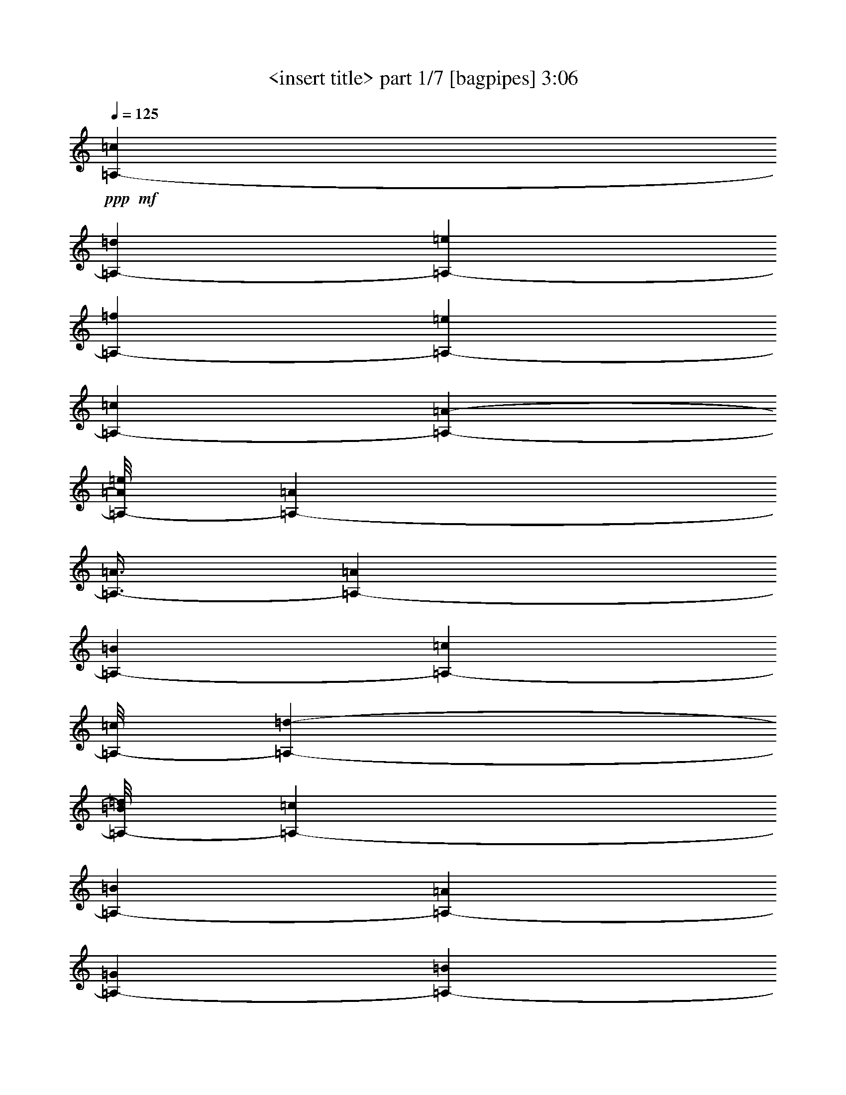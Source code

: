 % Produced with Bruzo's Transcoding Environment 
% Transcribed by : <insert name here> 

X:1 
T: <insert title> part 1/7 [bagpipes] 3:06 
Z: Transcribed with BruTE 
L: 1/4 
Q: 125 
K: C 
+ppp+ 
+mf+ 
[=A,12665/25392-=c12665/25392] 
[=A,4685/8464-=d4685/8464] 
[=A,39781/25392-=e39781/25392] 
[=A,268/529-=f268/529] 
[=A,4321/8464-=e4321/8464] 
[=A,13757/25392-=c13757/25392] 
[=A,49471/25392-=A49471/25392-] 
[=A,/8-=A/8=e/8] 
[=A,39683/25392-=A39683/25392] 
[=A,3/8-=A3/8] 
[=A,1213/8464-=A1213/8464] 
[=A,6779/12696-=B6779/12696] 
[=A,36211/25392-=c36211/25392] 
[=A,/8-=c/8] 
[=A,10087/25392-=d10087/25392-] 
[=A,/8-=B/8=d/8] 
[=A,4387/8464-=c4387/8464] 
[=A,5517/2116-=B5517/2116] 
[=A,2177/4232-=A2177/4232] 
[=A,13855/25392-=G13855/25392] 
[=A,185/368-=B185/368] 
[=A,36509/25392-=A36509/25392-] 
[=A,/8-=A/8=e/8] 
[=A,23545/25392-=A23545/25392-] 
[=A,/8-=A/8=c/8] 
[=A,/4-=A/4-] 
[=A,1687/12696-=A1687/12696=d1687/12696] 
[=A,/4-=A/4-] 
[=A,3349/25392-=A3349/25392=e3349/25392] 
[=A,23095/12696=A23095/12696] 
[=A,2243/4232-=c2243/4232] 
[=A,13261/25392-=d13261/25392] 
[=A,26323/12696-=e26323/12696] 
[=A,6977/12696-=c6977/12696] 
[=A,7/2-=B7/2-] 
[=A,543/4232-=B543/4232=e543/4232] 
[=A,866/1587-=A866/1587] 
[=A,2177/4232-=G2177/4232] 
[=A,49273/25392-=B49273/25392-] 
[=A,/8-=B/8=d/8] 
[=A,866/1587-=A866/1587] 
[=A,1645/6348-=G1645/6348] 
[=A,19643/8464-=B19643/8464] 
[=A,1670/1587-=A1670/1587] 
[=A,49471/25392-=A49471/25392-] 
[=A,/8-=A/8=c/8] 
[=A,/8-=A/8-] 
[=A,827/6348-=A827/6348=d827/6348] 
[=A,/8-=A/8-] 
[=A,835/4232-=A835/4232=e835/4232] 
[=A,30473/8464=A30473/8464] 
[=A,12665/25392-=c12665/25392] 
[=A,7027/12696-=d7027/12696] 
[=A,19891/12696-=e19891/12696] 
[=A,268/529-=f268/529] 
[=A,4321/8464-=e4321/8464] 
[=A,3439/6348-=c3439/6348] 
[=A,3092/1587-=A3092/1587-] 
[=A,/8-=A/8=e/8] 
[=A,19841/12696-=A19841/12696] 
[=A,4387/8464-=A4387/8464] 
[=A,13559/25392-=B13559/25392] 
[=A,4985/3174-=c4985/3174] 
[=A,3092/1587-=B3092/1587-] 
[=A,/8-=B/8=e/8] 
[=A,26521/25392-=B26521/25392] 
[=A,26455/8464-=A26455/8464] 
[=A,22601/25392-=A22601/25392-] 
[=A,/8-=A/8=e/8] 
[=A,61867/8464=A61867/8464] 
[=A,3373/4232-=e3373/4232] 
[=A,6481/25392-=A6481/25392] 
[=A,4321/8464-=e4321/8464] 
[=A,4321/8464-=A4321/8464] 
[=A,13757/25392-=e13757/25392] 
[=A,3263/8464-=A3263/8464-] 
[=A,/8-=A/8=e/8] 
[=A,12665/25392-=c12665/25392] 
[=A,11029/25392-=d11029/25392-] 
[=A,/8-=d/8^f/8] 
[=A,402/529-=g402/529] 
[=A,6481/25392-^f6481/25392] 
[=A,13459/25392-=e13459/25392] 
[=A,3/8-=d3/8] 
[=A,3739/25392-=d3739/25392] 
[=A,23545/25392-=e23545/25392-] 
[=A,/8-=d/8=e/8] 
[=A,3329/8464-=c3329/8464-] 
[=A,/8-=A/8=c/8] 
[=A,185/368-=B185/368] 
[=A,3373/4232-=A3373/4232] 
[=A,3241/12696-=e3241/12696] 
[=A,4321/8464-=A4321/8464] 
[=A,3439/6348-=e3439/6348] 
[=A,4321/4232-=A4321/4232] 
[=A,13955/25392-=A13955/25392] 
[=A,185/368-=B185/368] 
[=A,4985/6348-=c4985/6348] 
[=A,6779/25392-=d6779/25392] 
[=A,4387/8464-=c4387/8464] 
[=A,185/368-=B185/368] 
[=A,1670/1587-=A1670/1587] 
[=A,2401/4232-=c2401/4232] 
[=A,12313/25392=d12313/25392] 
[=A,19445/25392-=e19445/25392] 
[=A,2425/8464-=A2425/8464] 
[=A,4321/8464-=e4321/8464] 
[=A,4321/8464-=A4321/8464] 
[=A,3439/6348-=e3439/6348] 
[=A,3263/8464-=A3263/8464-] 
[=A,/8-=A/8=e/8] 
[=A,12665/25392-=c12665/25392] 
[=A,11029/25392-=d11029/25392-] 
[=A,/8-=d/8^f/8] 
[=A,402/529-=g402/529] 
[=A,3241/12696-^f3241/12696] 
[=A,3957/8464=e3957/8464-] 
[=A,/8-=d/8-=e/8] 
[=A,5/16-=d5/16] 
[=A,3739/25392-=d3739/25392] 
[=A,11773/12696-=e11773/12696-] 
[=A,/8-=d/8=e/8] 
[=A,3329/8464-=c3329/8464-] 
[=A,/8-=A/8=c/8] 
[=A,185/368-=B185/368] 
[=A,3373/4232-=A3373/4232] 
[=A,6481/25392-=e6481/25392] 
[=A,4321/8464-=A4321/8464] 
[=A,13757/25392-=e13757/25392] 
[=A,4321/4232-=A4321/4232] 
[=A,6977/12696-=A6977/12696] 
[=A,185/368-=B185/368] 
[=A,19147/25392-=c19147/25392] 
[=A,7573/25392-=d7573/25392] 
[=A,4387/8464-=c4387/8464] 
[=A,185/368-=B185/368] 
[=A,26719/25392-=A26719/25392] 
[=A,4273/8464-=c4273/8464] 
[=A,13901/25392=d13901/25392] 
[=A,4861/6348-=e4861/6348] 
[=A,3241/12696-=A3241/12696] 
[=A,3439/6348-=e3439/6348] 
[=A,4321/8464-=A4321/8464] 
[=A,4321/8464-=e4321/8464] 
[=A,10583/25392-=A10583/25392-] 
[=A,/8-=A/8=e/8] 
[=A,12665/25392-=c12665/25392] 
[=A,445/1104-=d445/1104-] 
[=A,/8-=d/8^f/8] 
[=A,10045/12696-=g10045/12696] 
[=A,6481/25392-^f6481/25392] 
[=A,12665/25392-=e12665/25392] 
[=A,3627/8464-=d3627/8464] 
[=A,/8-=d/8] 
[=A,474/529-=e474/529-] 
[=A,/8-=d/8=e/8] 
[=A,2695/6348-=c2695/6348-] 
[=A,/8-=A/8=c/8] 
[=A,185/368-=B185/368] 
[=A,19445/25392-=A19445/25392] 
[=A,2425/8464-=e2425/8464] 
[=A,4321/8464-=A4321/8464] 
[=A,4321/8464-=e4321/8464] 
[=A,26719/25392-=A26719/25392] 
[=A,4387/8464-=A4387/8464] 
[=A,13559/25392-=B13559/25392] 
[=A,3191/4232-=c3191/4232] 
[=A,565/2116-=d565/2116] 
[=A,6977/12696-=c6977/12696] 
[=A,185/368-=B185/368] 
[=A,1670/1587-=A1670/1587] 
[=A,4273/8464-=c4273/8464] 
[=A,4369/8464=d4369/8464] 
[=e3373/4232] 
[=A6481/25392] 
[=e4321/8464] 
[=A13757/25392] 
[=e4321/8464] 
[=A3263/8464-] 
[=A/8=e/8] 
[=c2243/4232] 
[=d853/2116-] 
[=d/8^f/8] 
[=g20089/25392] 
[^f3241/12696] 
[=e12665/25392] 
[=d3/8] 
[=d3739/25392] 
[=e23545/25392-] 
[=d/8=e/8] 
[=c3329/8464-] 
[=A/8=c/8] 
[=B13559/25392] 
[=A4861/6348] 
[=e3241/12696] 
[=A3439/6348] 
[=e4321/8464] 
[=A1670/1587] 
[=A4387/8464] 
[=B185/368] 
[=A,4985/6348-=c4985/6348] 
[=A,6779/25392-=d6779/25392] 
[=A,4387/8464-=c4387/8464] 
[=A,3569/6348-=B3569/6348] 
[=A,24377/12696-=A24377/12696-] 
[=A,/8=A/8=d/8] 
[=c4321/8464] 
[=A13757/25392] 
[=c12665/25392] 
[=d13261/25392] 
[=e19841/12696] 
[=e5341/12696-] 
[=e/8=g/8] 
[=f268/529] 
[=e3439/6348] 
[=c4321/8464] 
[=A9491/25392-] 
[=A/8=c/8] 
[=d4503/4232] 
[=c4387/8464] 
[=B6779/12696] 
[=A8675/8464] 
[=G866/1587] 
[=B185/368] 
[=A52645/25392] 
[=A102911/25392-] 
[=A/8=d/8] 
[=A,4321/8464-=c4321/8464] 
[=A,3439/6348-=A3439/6348] 
[=A,12665/25392-=c12665/25392] 
[=A,4395/8464-=d4395/8464] 
[=A,27055/25392=e27055/25392-] 
[=e794/1587] 
[=e10681/25392-] 
[=e/8=g/8] 
[=f268/529] 
[=e4321/8464] 
[=c13757/25392] 
[=A9491/25392-] 
[=A/8=c/8] 
[=d27017/25392] 
[=c4387/8464] 
[=B185/368] 
[=A26819/25392] 
[=G2177/4232] 
[=B6779/12696] 
[=A26323/12696] 
[=A26455/8464] 
[=c12665/25392] 
[=d7027/12696] 
[=A,19445/25392-=e19445/25392] 
[=A,6481/25392-=A6481/25392] 
[=A,13757/25392-=e13757/25392] 
[=A,4321/8464-=A4321/8464] 
[=A,12619/25392-=e12619/25392] 
[=A,1821/4232-=A1821/4232-] 
[=A,/8=A/8=e/8] 
[=c12665/25392] 
[=d853/2116-] 
[=d/8^f/8] 
[=g20089/25392] 
[^f3241/12696] 
[=e12665/25392] 
[=d680/1587] 
[=d/8] 
[=e474/529-] 
[=d/8=e/8] 
[=c10781/25392-] 
[=A/8=c/8] 
[=B185/368] 
[=A3373/4232] 
[=e6481/25392] 
[=A4321/8464] 
[=e4321/8464] 
[=A1670/1587] 
[=A4387/8464] 
[=B6779/12696] 
[=c19147/25392] 
[=d6779/25392] 
[=c13955/25392] 
[=B185/368] 
[=A26719/25392] 
[=c12665/25392] 
[=d13261/25392] 
[=A,3373/4232-=e3373/4232] 
[=A,3241/12696-=A3241/12696] 
[=A,4321/8464-=e4321/8464] 
[=A,3439/6348-=A3439/6348] 
[=A,4321/8464-=e4321/8464] 
[=A,3263/8464-=A3263/8464-] 
[=A,/8-=A/8=e/8] 
[=A,13459/25392-=c13459/25392] 
[=A,445/1104-=d445/1104-] 
[=A,/8-=d/8^f/8] 
[=A,10045/12696-=g10045/12696] 
[=A,6481/25392-^f6481/25392] 
[=A,12665/25392-=e12665/25392] 
[=A,3/8-=d3/8] 
[=A,3739/25392-=d3739/25392] 
[=A,11773/12696-=e11773/12696-] 
[=A,/8-=d/8=e/8] 
[=A,3329/8464-=c3329/8464-] 
[=A,/8-=A/8=c/8] 
[=A,6779/12696-=B6779/12696] 
[=A,19445/25392-=A19445/25392] 
[=A,6481/25392-=e6481/25392] 
[=A,13757/25392-=A13757/25392] 
[=A,4321/8464-=e4321/8464] 
[=A,26719/25392-=A26719/25392] 
[=A,4387/8464-=A4387/8464] 
[=A,13559/25392-=B13559/25392] 
[=A,3191/4232-=c3191/4232] 
[=A,565/2116-=d565/2116] 
[=A,6977/12696-=c6977/12696] 
[=A,185/368-=B185/368] 
[=A,1670/1587-=A1670/1587] 
[=A,3403/6348-=c3403/6348] 
[=A,6157/12696=d6157/12696] 
[=A,3373/4232-=e3373/4232] 
[=A,6481/25392-=A6481/25392] 
[=A,4321/8464-=e4321/8464] 
[=A,13757/25392-=A13757/25392] 
[=A,4321/8464-=e4321/8464] 
[=A,3263/8464-=A3263/8464-] 
[=A,/8-=A/8=e/8] 
[=A,3957/8464=c3957/8464-] 
[=A,/8-=c/8=d/8-] 
[=A,2883/8464-=d2883/8464-] 
[=A,/8-=d/8^f/8] 
[=A,402/529-=g402/529] 
[=A,2425/8464-^f2425/8464] 
[=A,12665/25392-=e12665/25392] 
[=A,3/8-=d3/8] 
[=A,3739/25392-=d3739/25392] 
[=A,23545/25392-=e23545/25392-] 
[=A,/8-=d/8=e/8] 
[=A,3329/8464-=c3329/8464-] 
[=A,/8-=A/8=c/8] 
[=A,13559/25392-=B13559/25392] 
[=A,4861/6348-=A4861/6348] 
[=A,3241/12696-=e3241/12696] 
[=A,3439/6348-=A3439/6348] 
[=A,4321/8464-=e4321/8464] 
[=A,1670/1587-=A1670/1587] 
[=A,4387/8464-=A4387/8464] 
[=A,185/368-=B185/368] 
[=A,4985/6348-=c4985/6348] 
[=A,6779/25392-=d6779/25392] 
[=A,4387/8464-=c4387/8464] 
[=A,13559/25392-=B13559/25392] 
[=A,4321/4232-=A4321/4232] 
[=A,2401/4232-=c2401/4232] 
[=A,12313/25392=d12313/25392] 
[=A,19445/25392-=e19445/25392] 
[=A,2425/8464-=A2425/8464] 
[=A,4321/8464-=e4321/8464] 
[=A,4321/8464-=A4321/8464] 
[=A,3439/6348-=e3439/6348] 
[=A,3263/8464-=A3263/8464-] 
[=A,/8-=A/8=e/8] 
[=A,12665/25392-=c12665/25392] 
[=A,11029/25392-=d11029/25392-] 
[=A,/8-=d/8^f/8] 
[=A,402/529-=g402/529] 
[=A,3241/12696-^f3241/12696] 
[=A,2243/4232-=e2243/4232] 
[=A,3/8-=d3/8] 
[=A,3739/25392-=d3739/25392] 
[=A,11773/12696-=e11773/12696-] 
[=A,/8-=d/8=e/8] 
[=A,3329/8464-=c3329/8464-] 
[=A,/8-=A/8=c/8] 
[=A,185/368-=B185/368] 
[=A,3373/4232-=A3373/4232] 
[=A,6481/25392-=e6481/25392] 
[=A,4321/8464-=A4321/8464] 
[=A,13757/25392-=e13757/25392] 
[=A,4321/4232-=A4321/4232] 
[=A,6977/12696-=A6977/12696] 
[=A,185/368-=B185/368] 
[=A,18353/25392=c18353/25392-] 
[=A,/8-=c/8=d/8-] 
[=A,1731/8464-=d1731/8464] 
[=A,4387/8464-=c4387/8464] 
[=A,3157/6348-=B3157/6348] 
[=A,6697/3174=A6697/3174] 
[=c4321/8464] 
[=A4387/8464] 
[=B6779/12696] 
[=A2177/4232] 
[=G2177/4232] 
[=B13559/25392] 
[=A4321/4232] 
[=c3439/6348] 
[=A4387/8464] 
[=B185/368] 
[=A866/1587] 
[=G2177/4232] 
[=B185/368] 
[=A26719/25392] 
[=c4321/8464] 
[=A13955/25392] 
[=B185/368] 
[=A2177/4232] 
[=G13855/25392] 
[=B185/368] 
[=A1670/1587] 
[=c4321/8464] 
[=A4387/8464] 
[=B6779/12696] 
[=A2177/4232] 
[=G866/1587] 
[=B185/368] 
[=A7/8-] 
[=A4501/25392=d4501/25392] 
[=A,4321/8464-=c4321/8464] 
[=A,4321/8464-=A4321/8464] 
[=A,742/1587=c742/1587-] 
[=A,/8-=c/8=d/8-] 
[=A,5837/12696-=d5837/12696] 
[=A,19841/12696-=e19841/12696] 
[=A,3/8-=e3/8-] 
[=A,295/2116-=e295/2116=g295/2116] 
[=A,6829/12696-=f6829/12696] 
[=A,4321/8464-=e4321/8464] 
[=A,4321/8464-=c4321/8464] 
[=A,3/8-=A3/8-] 
[=A,1841/8464-=A1841/8464=c1841/8464=d1841/8464-] 
[=A,24637/25392-=d24637/25392] 
[=A,13955/25392-=c13955/25392] 
[=A,185/368-=B185/368] 
[=A,583/552-=A583/552] 
[=A,2177/4232-=G2177/4232] 
[=A,258/529-=B258/529] 
[=A,49/8-=A49/8-] 
[=A,1195/8464=A1195/8464=d1195/8464] 
[=A,13757/25392-=c13757/25392] 
[=A,4321/8464-=A4321/8464] 
[=A,12665/25392-=c12665/25392] 
[=A,7027/12696-=d7027/12696] 
[=A,39683/25392-=e39683/25392] 
[=A,3/8-=e3/8-] 
[=A,295/2116-=e295/2116=g295/2116] 
[=A,268/529-=f268/529] 
[=A,3439/6348-=e3439/6348] 
[=A,4321/8464-=c4321/8464] 
[=A,9491/25392-=A9491/25392-] 
[=A,/8-=A/8=c/8] 
[=A,4503/4232-=d4503/4232] 
[=A,4387/8464-=c4387/8464] 
[=A,6779/12696-=B6779/12696] 
[=A,8675/8464-=A8675/8464] 
[=A,866/1587-=G866/1587] 
[=A,13177/25392-=B13177/25392] 
[=A,8769/8464=A8769/8464] 
[=c12665/25392] 
[=d13261/25392] 
[=A,3373/4232-=e3373/4232] 
[=A,3241/12696-=A3241/12696] 
[=A,4321/8464-=e4321/8464] 
[=A,3439/6348-=A3439/6348] 
[=A,4321/8464-=e4321/8464] 
[=A,3263/8464-=A3263/8464-] 
[=A,/8-=A/8=e/8] 
[=A,13459/25392-=c13459/25392] 
[=A,445/1104-=d445/1104-] 
[=A,/8-=d/8^f/8] 
[=A,10045/12696-=g10045/12696] 
[=A,6481/25392-^f6481/25392] 
[=A,12665/25392-=e12665/25392] 
[=A,3/8-=d3/8] 
[=A,3739/25392-=d3739/25392] 
[=A,11773/12696-=e11773/12696-] 
[=A,/8-=d/8=e/8] 
[=A,3329/8464-=c3329/8464-] 
[=A,/8-=A/8=c/8] 
[=A,6779/12696-=B6779/12696] 
[=A,19445/25392-=A19445/25392] 
[=A,6481/25392-=e6481/25392] 
[=A,13757/25392-=A13757/25392] 
[=A,4321/8464-=e4321/8464] 
[=A,26719/25392-=A26719/25392] 
[=A,4387/8464-=A4387/8464] 
[=A,185/368-=B185/368] 
[=A,4985/6348-=c4985/6348] 
[=A,565/2116-=d565/2116] 
[=A,4387/8464-=c4387/8464] 
[=A,6779/12696-=B6779/12696] 
[=A,4321/4232-=A4321/4232] 
[=A,2401/4232-=c2401/4232] 
[=A,6157/12696=d6157/12696] 
[=A,3373/4232-=e3373/4232] 
[=A,6481/25392-=A6481/25392] 
[=A,4321/8464-=e4321/8464] 
[=A,4321/8464-=A4321/8464] 
[=A,13757/25392-=e13757/25392] 
[=A,3263/8464-=A3263/8464-] 
[=A,/8-=A/8=e/8] 
[=A,12665/25392-=c12665/25392] 
[=A,11029/25392-=d11029/25392-] 
[=A,/8-=d/8^f/8] 
[=A,402/529-=g402/529] 
[=A,6481/25392-^f6481/25392] 
[=A,13459/25392-=e13459/25392] 
[=A,3/8-=d3/8] 
[=A,3739/25392-=d3739/25392] 
[=A,23545/25392-=e23545/25392-] 
[=A,/8-=d/8=e/8] 
[=A,3329/8464-=c3329/8464-] 
[=A,/8-=A/8=c/8] 
[=A,13559/25392-=B13559/25392] 
[=A,4861/6348-=A4861/6348] 
[=A,3241/12696-=e3241/12696] 
[=A,3439/6348-=A3439/6348] 
[=A,4321/8464-=e4321/8464] 
[=A,1670/1587-=A1670/1587] 
[=A,4387/8464-=A4387/8464] 
[=A,185/368-=B185/368] 
[=A,4985/6348-=c4985/6348] 
[=A,6779/25392-=d6779/25392] 
[=A,4387/8464-=c4387/8464] 
[=A,13559/25392-=B13559/25392] 
[=A,4321/4232-=A4321/4232] 
[=A,2401/4232-=c2401/4232] 
[=A,12313/25392=d12313/25392] 
[=A,19445/25392-=e19445/25392] 
[=A,2425/8464-=A2425/8464] 
[=A,4321/8464-=e4321/8464] 
[=A,4321/8464-=A4321/8464] 
[=A,3439/6348-=e3439/6348] 
[=A,3263/8464-=A3263/8464-] 
[=A,/8-=A/8=e/8] 
[=A,12665/25392-=c12665/25392] 
[=A,11029/25392-=d11029/25392-] 
[=A,/8-=d/8^f/8] 
[=A,402/529-=g402/529] 
[=A,3241/12696-^f3241/12696] 
[=A,3957/8464=e3957/8464-] 
[=A,/8-=d/8-=e/8] 
[=A,5/16-=d5/16] 
[=A,3739/25392-=d3739/25392] 
[=A,11773/12696-=e11773/12696-] 
[=A,/8-=d/8=e/8] 
[=A,3329/8464-=c3329/8464-] 
[=A,/8-=A/8=c/8] 
[=A,185/368-=B185/368] 
[=A,3373/4232-=A3373/4232] 
[=A,6481/25392-=e6481/25392] 
[=A,4321/8464-=A4321/8464] 
[=A,13757/25392-=e13757/25392] 
[=A,4321/4232-=A4321/4232] 
[=A,6977/12696-=A6977/12696] 
[=A,185/368-=B185/368] 
[=A,19147/25392-=c19147/25392] 
[=A,7573/25392-=d7573/25392] 
[=A,4387/8464-=c4387/8464] 
[=A,185/368-=B185/368] 
[=A,26719/25392-=A26719/25392] 
[=A,4273/8464-=c4273/8464] 
[=A,13901/25392=d13901/25392] 
[=A,4861/6348-=e4861/6348] 
[=A,3241/12696-=A3241/12696] 
[=A,3439/6348-=e3439/6348] 
[=A,4321/8464-=A4321/8464] 
[=A,4321/8464-=e4321/8464] 
[=A,10583/25392-=A10583/25392-] 
[=A,/8-=A/8=e/8] 
[=A,12665/25392-=c12665/25392] 
[=A,445/1104-=d445/1104-] 
[=A,/8-=d/8^f/8] 
[=A,10045/12696-=g10045/12696] 
[=A,6481/25392-^f6481/25392] 
[=A,12665/25392-=e12665/25392] 
[=A,3627/8464-=d3627/8464] 
[=A,/8-=d/8] 
[=A,474/529-=e474/529-] 
[=A,/8-=d/8=e/8] 
[=A,2695/6348-=c2695/6348-] 
[=A,/8-=A/8=c/8] 
[=A,185/368-=B185/368] 
[=A,3373/4232-=A3373/4232] 
[=A,3241/12696-=e3241/12696] 
[=A,4321/8464-=A4321/8464] 
[=A,4321/8464-=e4321/8464] 
[=A,26719/25392-=A26719/25392] 
[=A,4387/8464-=A4387/8464] 
[=A,13559/25392-=B13559/25392] 
[=A,3191/4232-=c3191/4232] 
[=A,565/2116-=d565/2116] 
[=A,6977/12696-=c6977/12696] 
[=A,185/368-=B185/368] 
[=A,1670/1587-=A1670/1587] 
[=A,4273/8464-=c4273/8464] 
[=A,4369/8464=d4369/8464] 
[=A,3373/4232-=e3373/4232] 
[=A,6481/25392-=A6481/25392] 
[=A,4321/8464-=e4321/8464] 
[=A,13757/25392-=A13757/25392] 
[=A,4321/8464-=e4321/8464] 
[=A,3263/8464-=A3263/8464-] 
[=A,/8-=A/8=e/8] 
[=A,2243/4232-=c2243/4232] 
[=A,853/2116-=d853/2116-] 
[=A,/8-=d/8^f/8] 
[=A,20089/25392-=g20089/25392] 
[=A,3241/12696-^f3241/12696] 
[=A,12665/25392-=e12665/25392] 
[=A,3/8-=d3/8] 
[=A,3739/25392-=d3739/25392] 
[=A,23545/25392-=e23545/25392-] 
[=A,/8-=d/8=e/8] 
[=A,3329/8464-=c3329/8464-] 
[=A,/8-=A/8=c/8] 
[=A,13559/25392-=B13559/25392] 
[=A,4861/6348-=A4861/6348] 
[=A,3241/12696-=e3241/12696] 
[=A,3439/6348-=A3439/6348] 
[=A,4321/8464-=e4321/8464] 
[=A,1670/1587-=A1670/1587] 
[=A,4387/8464-=A4387/8464] 
[=A,6779/12696-=B6779/12696] 
[=A,19147/25392-=c19147/25392] 
[=A,6779/25392-=d6779/25392] 
[=A,13955/25392-=c13955/25392] 
[=A,185/368-=B185/368] 
[=A,26719/25392-=A26719/25392] 
[=A,13613/25392-=c13613/25392] 
[=A,12313/25392=d12313/25392] 
[=A,3373/4232-=e3373/4232] 
[=A,3241/12696-=A3241/12696] 
[=A,4321/8464-=e4321/8464] 
[=A,3439/6348-=A3439/6348] 
[=A,4321/8464-=e4321/8464] 
[=A,3263/8464-=A3263/8464-] 
[=A,/8-=A/8=e/8] 
[=A,742/1587=c742/1587-] 
[=A,/8-=c/8=d/8-] 
[=A,47/138-=d47/138-] 
[=A,/8-=d/8^f/8] 
[=A,402/529-=g402/529] 
[=A,2425/8464-^f2425/8464] 
[=A,12665/25392-=e12665/25392] 
[=A,3/8-=d3/8] 
[=A,3739/25392-=d3739/25392] 
[=A,11773/12696-=e11773/12696-] 
[=A,/8-=d/8=e/8] 
[=A,3329/8464-=c3329/8464-] 
[=A,/8-=A/8=c/8] 
[=A,6779/12696-=B6779/12696] 
[=A,19445/25392-=A19445/25392] 
[=A,6481/25392-=e6481/25392] 
[=A,13757/25392-=A13757/25392] 
[=A,4321/8464-=e4321/8464] 
[=A,26719/25392-=A26719/25392] 
[=A,4387/8464-=A4387/8464] 
[=A,185/368-=B185/368] 
[=A,4985/6348-=c4985/6348] 
[=A,565/2116-=d565/2116] 
[=A,4387/8464-=c4387/8464] 
[=A,14215/25392-=B14215/25392] 
[=A,8489/8464=A8489/8464] 
[=B13261/12696] 
[=A53279/12696] 
z8 
z47/16 

X:2 
T: <insert title> part 2/7 [clarinet] 3:06 
Z: Transcribed with BruTE 
L: 1/4 
Q: 125 
K: C 
+ppp+ 
z8 
z8 
z8 
z8 
z8 
z8 
z8 
z8 
z13859/8464 
+mf+ 
[=c13757/25392] 
+f+ 
[=d4321/8464] 
[=e3373/4232] 
[=A6481/25392] 
[=e4321/8464] 
[=A4321/8464] 
[=e13757/25392] 
[=A4321/8464] 
[=c4321/8464] 
[=d3439/6348] 
[=g19445/25392] 
[^f6481/25392] 
[=e13757/25392] 
[=d4321/8464] 
[=e26719/25392] 
[=c4321/8464] 
[=B4321/8464] 
[=A3373/4232] 
[=e3241/12696] 
[=A4321/8464] 
[=e3439/6348] 
[=A4321/4232] 
[=A13757/25392] 
[=B4321/8464] 
[=c3373/4232] 
[=d6481/25392] 
[=c4321/8464] 
[=B4321/8464] 
[=A1670/1587] 
[=c3439/6348] 
[=d4321/8464] 
[=e19445/25392] 
[=A2425/8464] 
[=e4321/8464] 
[=A4321/8464] 
[=e3439/6348] 
[=A4321/8464] 
[=c4321/8464] 
[=d13757/25392] 
[=g4861/6348] 
[^f3241/12696] 
[=e3439/6348] 
[=d4321/8464] 
[=e1670/1587] 
[=c4321/8464] 
[=B4321/8464] 
[=A3373/4232] 
[=e6481/25392] 
[=A4321/8464] 
[=e13757/25392] 
[=A4321/4232] 
[=A3439/6348] 
[=B4321/8464] 
[=c19445/25392] 
[=d2425/8464] 
[=c4321/8464] 
[=B4321/8464] 
[=A26719/25392] 
[=c4321/8464] 
[=d13757/25392] 
[=e4861/6348] 
[=A3241/12696] 
[=e3439/6348] 
[=A4321/8464] 
[=e4321/8464] 
[=A13757/25392] 
[=c4321/8464] 
[=d4321/8464] 
[=g3373/4232] 
[^f6481/25392] 
[=e4321/8464] 
[=d13757/25392] 
[=e4321/4232] 
[=c3439/6348] 
[=B4321/8464] 
[=A19445/25392] 
[=e2425/8464] 
[=A4321/8464] 
[=e4321/8464] 
[=A26719/25392] 
[=A4321/8464] 
[=B13757/25392] 
[=c4861/6348] 
[=d3241/12696] 
[=c3439/6348] 
[=B4321/8464] 
[=A1670/1587] 
[=c4321/8464] 
[=d4321/8464] 
[=e3373/4232] 
[=A6481/25392] 
[=e4321/8464] 
[=A13757/25392] 
[=e4321/8464] 
[=A4321/8464] 
[=c3439/6348] 
[=d4321/8464] 
[=g3373/4232] 
[^f3241/12696] 
[=e4321/8464] 
[=d4321/8464] 
[=e26719/25392] 
[=c4321/8464] 
[=B13757/25392] 
[=A4861/6348] 
[=e3241/12696] 
[=A3439/6348] 
[=e4321/8464] 
[=A1670/1587] 
[=A4321/8464] 
[=B4321/8464] 
[=c3373/4232] 
[=d6481/25392] 
[=c4321/8464] 
[=B13757/25392] 
[=A52645/25392] 
[=c4321/8464] 
[=A13757/25392] 
[=c4321/8464] 
[=d4321/8464] 
[=e19841/12696] 
[=e13757/25392] 
[=f4321/8464] 
[=e3439/6348] 
[=c4321/8464] 
[=A4321/8464] 
[=d1670/1587] 
[=c4321/8464] 
[=B3439/6348] 
[=A4321/4232] 
[=G13757/25392] 
[=B4321/8464] 
[=A52645/25392] 
[=A106085/25392] 
[=c4321/8464] 
[=A3439/6348] 
[=c4321/8464] 
[=d4321/8464] 
[=e39683/25392] 
[=e3439/6348] 
[=f4321/8464] 
[=e4321/8464] 
[=c13757/25392] 
[=A4321/8464] 
[=d26719/25392] 
[=c4321/8464] 
[=B4321/8464] 
[=A1670/1587] 
[=G4321/8464] 
[=B3439/6348] 
[=A26323/12696] 
[=A26455/8464] 
[=c4321/8464] 
[=d3439/6348] 
[=e19445/25392] 
[=A6481/25392] 
[=e13757/25392] 
[=A4321/8464] 
[=e4321/8464] 
[=A3439/6348] 
[=c4321/8464] 
[=d4321/8464] 
[=g3373/4232] 
[^f3241/12696] 
[=e4321/8464] 
[=d3439/6348] 
[=e4321/4232] 
[=c13757/25392] 
[=B4321/8464] 
[=A3373/4232] 
[=e6481/25392] 
[=A4321/8464] 
[=e4321/8464] 
[=A1670/1587] 
[=A4321/8464] 
[=B3439/6348] 
[=c19445/25392] 
[=d6481/25392] 
[=c13757/25392] 
[=B4321/8464] 
[=A26719/25392] 
[=c4321/8464] 
[=d4321/8464] 
[=e3373/4232] 
[=A3241/12696] 
[=e4321/8464] 
[=A3439/6348] 
[=e4321/8464] 
[=A4321/8464] 
[=c13757/25392] 
[=d4321/8464] 
[=g3373/4232] 
[^f6481/25392] 
[=e4321/8464] 
[=d4321/8464] 
[=e1670/1587] 
[=c4321/8464] 
[=B3439/6348] 
[=A19445/25392] 
[=e6481/25392] 
[=A13757/25392] 
[=e4321/8464] 
[=A26719/25392] 
[=A4321/8464] 
[=B13757/25392] 
[=c4861/6348] 
[=d3241/12696] 
[=c3439/6348] 
[=B4321/8464] 
[=A1670/1587] 
[=c4321/8464] 
[=d4321/8464] 
[=e3373/4232] 
[=A6481/25392] 
[=e4321/8464] 
[=A13757/25392] 
[=e4321/8464] 
[=A4321/8464] 
[=c3439/6348] 
[=d4321/8464] 
[=g19445/25392] 
[^f2425/8464] 
[=e4321/8464] 
[=d4321/8464] 
[=e26719/25392] 
[=c4321/8464] 
[=B13757/25392] 
[=A4861/6348] 
[=e3241/12696] 
[=A3439/6348] 
[=e4321/8464] 
[=A1670/1587] 
[=A4321/8464] 
[=B4321/8464] 
[=c3373/4232] 
[=d6481/25392] 
[=c4321/8464] 
[=B13757/25392] 
[=A4321/4232] 
[=c3439/6348] 
[=d4321/8464] 
[=e19445/25392] 
[=A2425/8464] 
[=e4321/8464] 
[=A4321/8464] 
[=e3439/6348] 
[=A4321/8464] 
[=c4321/8464] 
[=d13757/25392] 
[=g4861/6348] 
[^f3241/12696] 
[=e3439/6348] 
[=d4321/8464] 
[=e1670/1587] 
[=c4321/8464] 
[=B4321/8464] 
[=A3373/4232] 
[=e6481/25392] 
[=A4321/8464] 
[=e13757/25392] 
[=A4321/4232] 
[=A3439/6348] 
[=B4321/8464] 
[=c3373/4232] 
[=d3241/12696] 
[=c4321/8464] 
[=B4321/8464] 
[=A17813/8464] 
[=c4321/8464] 
[=A4321/8464] 
[=B3439/6348] 
[=A4321/8464] 
[=G4321/8464] 
[=B13757/25392] 
[=A4321/4232] 
[=c3439/6348] 
[=A4321/8464] 
[=B4321/8464] 
[=A13757/25392] 
[=G4321/8464] 
[=B4321/8464] 
[=A26719/25392] 
[=c4321/8464] 
[=A13757/25392] 
[=B4321/8464] 
[=A4321/8464] 
[=G3439/6348] 
[=B4321/8464] 
[=A1670/1587] 
[=c4321/8464] 
[=A4321/8464] 
[=B3439/6348] 
[=A4321/8464] 
[=G13757/25392] 
[=B4321/8464] 
[=A26719/25392] 
[=E35097/8464] 
[=F26455/8464] 
[=E1670/1587] 
[=D26719/25392] 
[=C4321/8464] 
[=D4321/8464] 
[=E1670/1587] 
[=D26719/25392] 
[=E35097/8464] 
[=E106085/25392] 
[=F26455/8464] 
[=E26719/25392] 
[=D4321/4232] 
[=C13757/25392] 
[=D4321/8464] 
[=E26719/25392] 
[=c4321/8464] 
[=d4321/8464] 
[=e3373/4232] 
[=A3241/12696] 
[=e4321/8464] 
[=A3439/6348] 
[=e4321/8464] 
[=A4321/8464] 
[=c13757/25392] 
[=d4321/8464] 
[=g3373/4232] 
[^f6481/25392] 
[=e4321/8464] 
[=d4321/8464] 
[=e1670/1587] 
[=c4321/8464] 
[=B3439/6348] 
[=A19445/25392] 
[=e6481/25392] 
[=A13757/25392] 
[=e4321/8464] 
[=A26719/25392] 
[=A4321/8464] 
[=B4321/8464] 
[=c3373/4232] 
[=d3241/12696] 
[=c4321/8464] 
[=B3439/6348] 
[=A4321/4232] 
[=c13757/25392] 
[=d4321/8464] 
[=e3373/4232] 
[=A6481/25392] 
[=e4321/8464] 
[=A4321/8464] 
[=e13757/25392] 
[=A4321/8464] 
[=c4321/8464] 
[=d3439/6348] 
[=g19445/25392] 
[^f6481/25392] 
[=e13757/25392] 
[=d4321/8464] 
[=e26719/25392] 
[=c4321/8464] 
[=B13757/25392] 
[=A4861/6348] 
[=e3241/12696] 
[=A3439/6348] 
[=e4321/8464] 
[=A1670/1587] 
[=A4321/8464] 
[=B4321/8464] 
[=c3373/4232] 
[=d6481/25392] 
[=c4321/8464] 
[=B13757/25392] 
[=A4321/4232] 
[=c3439/6348] 
[=d4321/8464] 
[=e19445/25392] 
[=A2425/8464] 
[=e4321/8464] 
[=A4321/8464] 
[=e3439/6348] 
[=A4321/8464] 
[=c4321/8464] 
[=d13757/25392] 
[=g4861/6348] 
[^f3241/12696] 
[=e3439/6348] 
[=d4321/8464] 
[=e1670/1587] 
[=c4321/8464] 
[=B4321/8464] 
[=A3373/4232] 
[=e6481/25392] 
[=A4321/8464] 
[=e13757/25392] 
[=A4321/4232] 
[=A3439/6348] 
[=B4321/8464] 
[=c19445/25392] 
[=d2425/8464] 
[=c4321/8464] 
[=B4321/8464] 
[=A26719/25392] 
[=c4321/8464] 
[=d13757/25392] 
[=e4861/6348] 
[=A3241/12696] 
[=e3439/6348] 
[=A4321/8464] 
[=e4321/8464] 
[=A13757/25392] 
[=c4321/8464] 
[=d4321/8464] 
[=g3373/4232] 
[^f6481/25392] 
[=e4321/8464] 
[=d13757/25392] 
[=e4321/4232] 
[=c3439/6348] 
[=B4321/8464] 
[=A3373/4232] 
[=e3241/12696] 
[=A4321/8464] 
[=e4321/8464] 
[=A26719/25392] 
[=A4321/8464] 
[=B13757/25392] 
[=c4861/6348] 
[=d3241/12696] 
[=c3439/6348] 
[=B4321/8464] 
[=A1670/1587] 
[=c4321/8464] 
[=d4321/8464] 
[=a3439/6348] 
[=e4321/8464] 
[=a4321/8464] 
[=e13757/25392] 
[=g4321/8464] 
[=g6481/25392] 
[=f3241/12696] 
[=e3439/6348] 
[=d4321/8464] 
[=c1670/1587] 
[=d4321/8464] 
[=e4321/8464] 
[=f26719/25392] 
[=e1670/1587] 
[=A52645/25392] 
[=c17813/8464] 
[=d26323/12696] 
[=e26719/25392] 
[=a4321/4232] 
[=a13757/25392] 
[=e4321/8464] 
[=a4321/8464] 
[=e3439/6348] 
[=g4321/8464] 
[=g3241/12696] 
[=f6481/25392] 
[=e13757/25392] 
[=d4321/8464] 
[=c26719/25392] 
[=d4321/8464] 
[=e4321/8464] 
[=f1670/1587] 
[=e26719/25392] 
[=A26323/12696] 
[=c52645/25392] 
[=B17813/8464] 
[=A4321/4232] 
[=c1670/1587] 
[=A8-] 
[=A8239/25392] 
[=A2335/4232] 
z25/4 

X:3 
T: <insert title> part 3/7 [horn] 3:06 
Z: Transcribed with BruTE 
L: 1/4 
Q: 125 
K: C 
+ppp+ 
z8 
z8 
z8 
z8 
z8 
z8 
z8 
z8 
z13859/8464 
+f+ 
[=C13757/25392] 
+mf+ 
[=D4321/8464] 
[=E3373/4232] 
[=A,6481/25392] 
[=E4321/8464] 
[=A,4321/8464] 
[=E13757/25392] 
[=A,4321/8464] 
[=C4321/8464] 
[=D3439/6348] 
[=G19445/25392] 
[^F6481/25392] 
[=E13757/25392] 
[=D4321/8464] 
[=E26719/25392] 
[=C4321/8464] 
[=B,4321/8464] 
[=A,3373/4232] 
[=E3241/12696] 
[=A,4321/8464] 
[=E3439/6348] 
[=A,4321/4232] 
[=A,13757/25392] 
[=B,4321/8464] 
[=C3373/4232] 
[=D6481/25392] 
[=C4321/8464] 
[=B,4321/8464] 
[=A,1670/1587] 
[=C3439/6348] 
[=D4321/8464] 
[=E19445/25392] 
[=A,2425/8464] 
[=E4321/8464] 
[=A,4321/8464] 
[=E3439/6348] 
[=A,4321/8464] 
[=C4321/8464] 
[=D13757/25392] 
[=G4861/6348] 
[^F3241/12696] 
[=E3439/6348] 
[=D4321/8464] 
[=E1670/1587] 
[=C4321/8464] 
[=B,4321/8464] 
[=A,3373/4232] 
[=E6481/25392] 
[=A,4321/8464] 
[=E13757/25392] 
[=A,4321/4232] 
[=A,3439/6348] 
[=B,4321/8464] 
[=C19445/25392] 
[=D2425/8464] 
[=C4321/8464] 
[=B,4321/8464] 
[=A,26719/25392] 
[=C4321/8464] 
[=D13757/25392] 
[=E4861/6348] 
[=A,3241/12696] 
[=E3439/6348] 
[=A,4321/8464] 
[=E4321/8464] 
[=A,13757/25392] 
[=C4321/8464] 
[=D4321/8464] 
[=G3373/4232] 
[^F6481/25392] 
[=E4321/8464] 
[=D13757/25392] 
[=E4321/4232] 
[=C3439/6348] 
[=B,4321/8464] 
[=A,19445/25392] 
[=E2425/8464] 
[=A,4321/8464] 
[=E4321/8464] 
[=A,26719/25392] 
[=A,4321/8464] 
[=B,13757/25392] 
[=C4861/6348] 
[=D3241/12696] 
[=C3439/6348] 
[=B,4321/8464] 
[=A,1670/1587] 
[=C4321/8464] 
[=D4321/8464] 
[=E3373/4232] 
[=A,6481/25392] 
[=E4321/8464] 
[=A,13757/25392] 
[=E4321/8464] 
[=A,4321/8464] 
[=C3439/6348] 
[=D4321/8464] 
[=G3373/4232] 
[^F3241/12696] 
[=E4321/8464] 
[=D4321/8464] 
[=E26719/25392] 
[=C4321/8464] 
[=B,13757/25392] 
[=A,4861/6348] 
[=E3241/12696] 
[=A,3439/6348] 
[=E4321/8464] 
[=A,1670/1587] 
[=A,4321/8464] 
[=B,4321/8464] 
[=C3373/4232] 
[=D6481/25392] 
[=C4321/8464] 
[=B,13757/25392] 
[=A,52645/25392] 
[=C4321/8464] 
[=A,13757/25392] 
[=C4321/8464] 
[=D4321/8464] 
[=E19841/12696] 
[=E13757/25392] 
[=F4321/8464] 
[=E3439/6348] 
[=C4321/8464] 
[=A,4321/8464] 
[=D1670/1587] 
[=C4321/8464] 
[=B,3439/6348] 
[=A,4321/4232] 
[=G,13757/25392] 
[=B,4321/8464] 
[=A,52645/25392] 
[=A,106085/25392] 
[=C4321/8464] 
[=A,3439/6348] 
[=C4321/8464] 
[=D4321/8464] 
[=E39683/25392] 
[=E3439/6348] 
[=F4321/8464] 
[=E4321/8464] 
[=C13757/25392] 
[=A,4321/8464] 
[=D26719/25392] 
[=C4321/8464] 
[=B,4321/8464] 
[=A,1670/1587] 
[=G,4321/8464] 
[=B,3439/6348] 
[=A,26323/12696] 
[=A,26455/8464] 
[=C4321/8464] 
[=D3439/6348] 
[=E19445/25392] 
[=A,6481/25392] 
[=E13757/25392] 
[=A,4321/8464] 
[=E4321/8464] 
[=A,3439/6348] 
[=C4321/8464] 
[=D4321/8464] 
[=G3373/4232] 
[^F3241/12696] 
[=E4321/8464] 
[=D3439/6348] 
[=E4321/4232] 
[=C13757/25392] 
[=B,4321/8464] 
[=A,3373/4232] 
[=E6481/25392] 
[=A,4321/8464] 
[=E4321/8464] 
[=A,1670/1587] 
[=A,4321/8464] 
[=B,3439/6348] 
[=C19445/25392] 
[=D6481/25392] 
[=C13757/25392] 
[=B,4321/8464] 
[=A,26719/25392] 
[=C4321/8464] 
[=D4321/8464] 
[=E3373/4232] 
[=A,3241/12696] 
[=E4321/8464] 
[=A,3439/6348] 
[=E4321/8464] 
[=A,4321/8464] 
[=C13757/25392] 
[=D4321/8464] 
[=G3373/4232] 
[^F6481/25392] 
[=E4321/8464] 
[=D4321/8464] 
[=E1670/1587] 
[=C4321/8464] 
[=B,3439/6348] 
[=A,19445/25392] 
[=E6481/25392] 
[=A,13757/25392] 
[=E4321/8464] 
[=A,26719/25392] 
[=A,4321/8464] 
[=B,13757/25392] 
[=C4861/6348] 
[=D3241/12696] 
[=C3439/6348] 
[=B,4321/8464] 
[=A,1670/1587] 
[=C4321/8464] 
[=D4321/8464] 
[=E3373/4232] 
[=A,6481/25392] 
[=E4321/8464] 
[=A,13757/25392] 
[=E4321/8464] 
[=A,4321/8464] 
[=C3439/6348] 
[=D4321/8464] 
[=G19445/25392] 
[^F2425/8464] 
[=E4321/8464] 
[=D4321/8464] 
[=E26719/25392] 
[=C4321/8464] 
[=B,13757/25392] 
[=A,4861/6348] 
[=E3241/12696] 
[=A,3439/6348] 
[=E4321/8464] 
[=A,1670/1587] 
[=A,4321/8464] 
[=B,4321/8464] 
[=C3373/4232] 
[=D6481/25392] 
[=C4321/8464] 
[=B,13757/25392] 
[=A,4321/4232] 
[=C3439/6348] 
[=D4321/8464] 
[=E19445/25392] 
[=A,2425/8464] 
[=E4321/8464] 
[=A,4321/8464] 
[=E3439/6348] 
[=A,4321/8464] 
[=C4321/8464] 
[=D13757/25392] 
[=G4861/6348] 
[^F3241/12696] 
[=E3439/6348] 
[=D4321/8464] 
[=E1670/1587] 
[=C4321/8464] 
[=B,4321/8464] 
[=A,3373/4232] 
[=E6481/25392] 
[=A,4321/8464] 
[=E13757/25392] 
[=A,4321/4232] 
[=A,3439/6348] 
[=B,4321/8464] 
[=C3373/4232] 
[=D3241/12696] 
[=C4321/8464] 
[=B,4321/8464] 
[=A,17813/8464] 
[=E4321/8464] 
[=C4321/8464] 
[=D3439/6348] 
[=C4321/8464] 
[=B,4321/8464] 
[=D13757/25392] 
[=C4321/4232] 
[=E3439/6348] 
[=C4321/8464] 
[=D4321/8464] 
[=C13757/25392] 
[=B,4321/8464] 
[=D4321/8464] 
[=C26719/25392] 
[=E4321/8464] 
[=C13757/25392] 
[=D4321/8464] 
[=C4321/8464] 
[=B,3439/6348] 
[=D4321/8464] 
[=C1670/1587] 
[=E4321/8464] 
[=C4321/8464] 
[=D3439/6348] 
[=C4321/8464] 
[=B,13757/25392] 
[=D4321/8464] 
[=C13553/12696] 
z8 
z8 
z8 
z17415/4232 
[=C4321/8464] 
[=D4321/8464] 
[=E3373/4232] 
[=A,3241/12696] 
[=E4321/8464] 
[=A,3439/6348] 
[=E4321/8464] 
[=A,4321/8464] 
[=C13757/25392] 
[=D4321/8464] 
[=G3373/4232] 
[^F6481/25392] 
[=E4321/8464] 
[=D4321/8464] 
[=E1670/1587] 
[=C4321/8464] 
[=B,3439/6348] 
[=A,19445/25392] 
[=E6481/25392] 
[=A,13757/25392] 
[=E4321/8464] 
[=A,26719/25392] 
[=A,4321/8464] 
[=B,4321/8464] 
[=C3373/4232] 
[=D3241/12696] 
[=C4321/8464] 
[=B,3439/6348] 
[=A,4321/4232] 
[=C13757/25392] 
[=D4321/8464] 
[=E3373/4232] 
[=A,6481/25392] 
[=E4321/8464] 
[=A,4321/8464] 
[=E13757/25392] 
[=A,4321/8464] 
[=C4321/8464] 
[=D3439/6348] 
[=G19445/25392] 
[^F6481/25392] 
[=E13757/25392] 
[=D4321/8464] 
[=E26719/25392] 
[=C4321/8464] 
[=B,13757/25392] 
[=A,4861/6348] 
[=E3241/12696] 
[=A,3439/6348] 
[=E4321/8464] 
[=A,1670/1587] 
[=A,4321/8464] 
[=B,4321/8464] 
[=C3373/4232] 
[=D6481/25392] 
[=C4321/8464] 
[=B,13757/25392] 
[=A,4321/4232] 
[=C3439/6348] 
[=D4321/8464] 
[=E19445/25392] 
[=A,2425/8464] 
[=E4321/8464] 
[=A,4321/8464] 
[=E3439/6348] 
[=A,4321/8464] 
[=C4321/8464] 
[=D13757/25392] 
[=G4861/6348] 
[^F3241/12696] 
[=E3439/6348] 
[=D4321/8464] 
[=E1670/1587] 
[=C4321/8464] 
[=B,4321/8464] 
[=A,3373/4232] 
[=E6481/25392] 
[=A,4321/8464] 
[=E13757/25392] 
[=A,4321/4232] 
[=A,3439/6348] 
[=B,4321/8464] 
[=C19445/25392] 
[=D2425/8464] 
[=C4321/8464] 
[=B,4321/8464] 
[=A,26719/25392] 
[=C4321/8464] 
[=D13757/25392] 
[=E4861/6348] 
[=A,3241/12696] 
[=E3439/6348] 
[=A,4321/8464] 
[=E4321/8464] 
[=A,13757/25392] 
[=C4321/8464] 
[=D4321/8464] 
[=G3373/4232] 
[^F6481/25392] 
[=E4321/8464] 
[=D13757/25392] 
[=E4321/4232] 
[=C3439/6348] 
[=B,4321/8464] 
[=A,3373/4232] 
[=E3241/12696] 
[=A,4321/8464] 
[=E4321/8464] 
[=A,26719/25392] 
[=A,4321/8464] 
[=B,13757/25392] 
[=C4861/6348] 
[=D3241/12696] 
[=C3439/6348] 
[=B,4321/8464] 
[=A,1670/1587] 
[=C4321/8464] 
[=D4321/8464] 
[=E3373/4232] 
[=A,6481/25392] 
[=E4321/8464] 
[=A,13757/25392] 
[=E4321/8464] 
[=A,4321/8464] 
[=C3439/6348] 
[=D4321/8464] 
[=G3373/4232] 
[^F3241/12696] 
[=E4321/8464] 
[=D4321/8464] 
[=E26719/25392] 
[=C4321/8464] 
[=B,13757/25392] 
[=A,4861/6348] 
[=E3241/12696] 
[=A,3439/6348] 
[=E4321/8464] 
[=A,1670/1587] 
[=A,4321/8464] 
[=B,3439/6348] 
[=C19445/25392] 
[=D6481/25392] 
[=C13757/25392] 
[=B,4321/8464] 
[=A,26719/25392] 
[=C4321/8464] 
[=D4321/8464] 
[=E3373/4232] 
[=A,3241/12696] 
[=E4321/8464] 
[=A,3439/6348] 
[=E4321/8464] 
[=A,4321/8464] 
[=C13757/25392] 
[=D4321/8464] 
[=G4861/6348] 
[^F2425/8464] 
[=E4321/8464] 
[=D4321/8464] 
[=E1670/1587] 
[=C4321/8464] 
[=B,3439/6348] 
[=A,19445/25392] 
[=E6481/25392] 
[=A,13757/25392] 
[=E4321/8464] 
[=A,26719/25392] 
[=A,4321/8464] 
[=B,4321/8464] 
[=C3373/4232] 
[=D3241/12696] 
[=C4321/8464] 
[=B,3439/6348] 
[=A,4321/4232] 
[=B,1670/1587] 
[=A,13295/3174] 
z8 
z47/16 

X:4 
T: <insert title> part 4/7 [flute] 3:06 
Z: Transcribed with BruTE 
L: 1/4 
Q: 125 
K: C 
+ppp+ 
z8 
z8 
z8 
z8 
z8 
z8 
z8 
z8 
z13859/8464 
+ff+ 
[=C13757/25392] 
+fff+ 
[=D4321/8464] 
[=E3373/4232] 
[=A,6481/25392] 
[=E4321/8464] 
[=A,4321/8464] 
[=E13757/25392] 
[=A,4321/8464] 
[=C4321/8464] 
[=D3439/6348] 
[=G19445/25392] 
[^F6481/25392] 
[=E13757/25392] 
[=D4321/8464] 
[=E26719/25392] 
[=C4321/8464] 
[=B,4321/8464] 
[=A,3373/4232] 
[=E3241/12696] 
[=A,4321/8464] 
[=E3439/6348] 
[=A,4321/4232] 
[=A,13757/25392] 
[=B,4321/8464] 
[=C3373/4232] 
[=D6481/25392] 
[=C4321/8464] 
[=B,4321/8464] 
[=A,1670/1587] 
[=C3439/6348] 
[=D4321/8464] 
[=E19445/25392] 
[=A,2425/8464] 
[=E4321/8464] 
[=A,4321/8464] 
[=E3439/6348] 
[=A,4321/8464] 
[=C4321/8464] 
[=D13757/25392] 
[=G4861/6348] 
[^F3241/12696] 
[=E3439/6348] 
[=D4321/8464] 
[=E1670/1587] 
[=C4321/8464] 
[=B,4321/8464] 
[=A,3373/4232] 
[=E6481/25392] 
[=A,4321/8464] 
[=E13757/25392] 
[=A,4321/4232] 
[=A,3439/6348] 
[=B,4321/8464] 
[=C19445/25392] 
[=D2425/8464] 
[=C4321/8464] 
[=B,4321/8464] 
[=A,26719/25392] 
[=C4321/8464] 
[=D13757/25392] 
[=E4861/6348] 
[=A,3241/12696] 
[=E3439/6348] 
[=A,4321/8464] 
[=E4321/8464] 
[=A,13757/25392] 
[=C4321/8464] 
[=D4321/8464] 
[=G3373/4232] 
[^F6481/25392] 
[=E4321/8464] 
[=D13757/25392] 
[=E4321/4232] 
[=C3439/6348] 
[=B,4321/8464] 
[=A,19445/25392] 
[=E2425/8464] 
[=A,4321/8464] 
[=E4321/8464] 
[=A,26719/25392] 
[=A,4321/8464] 
[=B,13757/25392] 
[=C4861/6348] 
[=D3241/12696] 
[=C3439/6348] 
[=B,4321/8464] 
[=A,1670/1587] 
[=C4321/8464] 
[=D4321/8464] 
[=E3373/4232] 
[=A,6481/25392] 
[=E4321/8464] 
[=A,13757/25392] 
[=E4321/8464] 
[=A,4321/8464] 
[=C3439/6348] 
[=D4321/8464] 
[=G3373/4232] 
[^F3241/12696] 
[=E4321/8464] 
[=D4321/8464] 
[=E26719/25392] 
[=C4321/8464] 
[=B,13757/25392] 
[=A,4861/6348] 
[=E3241/12696] 
[=A,3439/6348] 
[=E4321/8464] 
[=A,1670/1587] 
[=A,4321/8464] 
[=B,4321/8464] 
[=C3373/4232] 
[=D6481/25392] 
[=C4321/8464] 
[=B,13757/25392] 
[=A,52645/25392] 
[=C4321/8464] 
[=A,13757/25392] 
[=C4321/8464] 
[=D4321/8464] 
[=E19841/12696] 
[=E13757/25392] 
[=F4321/8464] 
[=E3439/6348] 
[=C4321/8464] 
[=A,4321/8464] 
[=D1670/1587] 
[=C4321/8464] 
[=B,3439/6348] 
[=A,4321/4232] 
[=G,13757/25392] 
[=B,4321/8464] 
[=A,52645/25392] 
[=A,106085/25392] 
[=C4321/8464] 
[=A,3439/6348] 
[=C4321/8464] 
[=D4321/8464] 
[=E39683/25392] 
[=E3439/6348] 
[=F4321/8464] 
[=E4321/8464] 
[=C13757/25392] 
[=A,4321/8464] 
[=D26719/25392] 
[=C4321/8464] 
[=B,4321/8464] 
[=A,1670/1587] 
[=G,4321/8464] 
[=B,3439/6348] 
[=A,26323/12696] 
[=A,26455/8464] 
[=C4321/8464] 
[=D3439/6348] 
[=E19445/25392] 
[=A,6481/25392] 
[=E13757/25392] 
[=A,4321/8464] 
[=E4321/8464] 
[=A,3439/6348] 
[=C4321/8464] 
[=D4321/8464] 
[=G3373/4232] 
[^F3241/12696] 
[=E4321/8464] 
[=D3439/6348] 
[=E4321/4232] 
[=C13757/25392] 
[=B,4321/8464] 
[=A,3373/4232] 
[=E6481/25392] 
[=A,4321/8464] 
[=E4321/8464] 
[=A,1670/1587] 
[=A,4321/8464] 
[=B,3439/6348] 
[=C19445/25392] 
[=D6481/25392] 
[=C13757/25392] 
[=B,4321/8464] 
[=A,26719/25392] 
[=C4321/8464] 
[=D4321/8464] 
[=E3373/4232] 
[=A,3241/12696] 
[=E4321/8464] 
[=A,3439/6348] 
[=E4321/8464] 
[=A,4321/8464] 
[=C13757/25392] 
[=D4321/8464] 
[=G3373/4232] 
[^F6481/25392] 
[=E4321/8464] 
[=D4321/8464] 
[=E1670/1587] 
[=C4321/8464] 
[=B,3439/6348] 
[=A,19445/25392] 
[=E6481/25392] 
[=A,13757/25392] 
[=E4321/8464] 
[=A,26719/25392] 
[=A,4321/8464] 
[=B,13757/25392] 
[=C4861/6348] 
[=D3241/12696] 
[=C3439/6348] 
[=B,4321/8464] 
[=A,1670/1587] 
[=C4321/8464] 
[=D4321/8464] 
[=E3373/4232] 
[=A,6481/25392] 
[=E4321/8464] 
[=A,13757/25392] 
[=E4321/8464] 
[=A,4321/8464] 
[=C3439/6348] 
[=D4321/8464] 
[=G19445/25392] 
[^F2425/8464] 
[=E4321/8464] 
[=D4321/8464] 
[=E26719/25392] 
[=C4321/8464] 
[=B,13757/25392] 
[=A,4861/6348] 
[=E3241/12696] 
[=A,3439/6348] 
[=E4321/8464] 
[=A,1670/1587] 
[=A,4321/8464] 
[=B,4321/8464] 
[=C3373/4232] 
[=D6481/25392] 
[=C4321/8464] 
[=B,13757/25392] 
[=A,4321/4232] 
[=C3439/6348] 
[=D4321/8464] 
[=E19445/25392] 
[=A,2425/8464] 
[=E4321/8464] 
[=A,4321/8464] 
[=E3439/6348] 
[=A,4321/8464] 
[=C4321/8464] 
[=D13757/25392] 
[=G4861/6348] 
[^F3241/12696] 
[=E3439/6348] 
[=D4321/8464] 
[=E1670/1587] 
[=C4321/8464] 
[=B,4321/8464] 
[=A,3373/4232] 
[=E6481/25392] 
[=A,4321/8464] 
[=E13757/25392] 
[=A,4321/4232] 
[=A,3439/6348] 
[=B,4321/8464] 
[=C3373/4232] 
[=D3241/12696] 
[=C4321/8464] 
[=B,4321/8464] 
[=A,17813/8464] 
[=C4321/8464] 
[=A,4321/8464] 
[=B,3439/6348] 
[=A,4321/8464] 
[=G,4321/8464] 
[=B,13757/25392] 
[=A,4321/4232] 
[=C3439/6348] 
[=A,4321/8464] 
[=B,4321/8464] 
[=A,13757/25392] 
[=G,4321/8464] 
[=B,4321/8464] 
[=A,26719/25392] 
[=C4321/8464] 
[=A,13757/25392] 
[=B,4321/8464] 
[=A,4321/8464] 
[=G,3439/6348] 
[=B,4321/8464] 
[=A,1670/1587] 
[=C4321/8464] 
[=A,4321/8464] 
[=B,3439/6348] 
[=A,4321/8464] 
[=G,13757/25392] 
[=B,4321/8464] 
[=A,7/8-] 
[=A,4501/25392=D4501/25392] 
[=C4321/8464] 
[=A,4321/8464] 
[=C13757/25392] 
[=D4321/8464] 
[=E19841/12696] 
[=E3/8-] 
[=E1147/8464=G1147/8464] 
[=F13757/25392] 
[=E4321/8464] 
[=C4321/8464] 
[=A,3/8-] 
[=A,2117/12696=C2117/12696] 
[=D4321/4232] 
[=C13757/25392] 
[=B,4321/8464] 
[=A,26719/25392] 
[=G,4321/8464] 
[=B,4321/8464] 
[=A,11067/2116] 
[=C7/8-] 
[=C309/2116=D309/2116] 
[=C13757/25392] 
[=A,4321/8464] 
[=C4321/8464] 
[=D3439/6348] 
[=E39683/25392] 
[=E3/8-] 
[=E1147/8464=G1147/8464] 
[=F4321/8464] 
[=E3439/6348] 
[=C4321/8464] 
[=A,3/8-] 
[=A,1147/8464=C1147/8464] 
[=D1670/1587] 
[=C4321/8464] 
[=B,3439/6348] 
[=A,4321/4232] 
[=G,13757/25392] 
[=B,4321/8464] 
[=A,26719/25392] 
[=C4321/8464] 
[=D4321/8464] 
[=E3373/4232] 
[=A,3241/12696] 
[=E4321/8464] 
[=A,3439/6348] 
[=E4321/8464] 
[=A,4321/8464] 
[=C13757/25392] 
[=D4321/8464] 
[=G3373/4232] 
[^F6481/25392] 
[=E4321/8464] 
[=D4321/8464] 
[=E1670/1587] 
[=C4321/8464] 
[=B,3439/6348] 
[=A,19445/25392] 
[=E6481/25392] 
[=A,13757/25392] 
[=E4321/8464] 
[=A,26719/25392] 
[=A,4321/8464] 
[=B,4321/8464] 
[=C3373/4232] 
[=D3241/12696] 
[=C4321/8464] 
[=B,3439/6348] 
[=A,4321/4232] 
[=C13757/25392] 
[=D4321/8464] 
[=E3373/4232] 
[=A,6481/25392] 
[=E4321/8464] 
[=A,4321/8464] 
[=E13757/25392] 
[=A,4321/8464] 
[=C4321/8464] 
[=D3439/6348] 
[=G19445/25392] 
[^F6481/25392] 
[=E13757/25392] 
[=D4321/8464] 
[=E26719/25392] 
[=C4321/8464] 
[=B,13757/25392] 
[=A,4861/6348] 
[=E3241/12696] 
[=A,3439/6348] 
[=E4321/8464] 
[=A,1670/1587] 
[=A,4321/8464] 
[=B,4321/8464] 
[=C3373/4232] 
[=D6481/25392] 
[=C4321/8464] 
[=B,13757/25392] 
[=A,4321/4232] 
[=C3439/6348] 
[=D4321/8464] 
[=E19445/25392] 
[=A,2425/8464] 
[=E4321/8464] 
[=A,4321/8464] 
[=E3439/6348] 
[=A,4321/8464] 
[=C4321/8464] 
[=D13757/25392] 
[=G4861/6348] 
[^F3241/12696] 
[=E3439/6348] 
[=D4321/8464] 
[=E1670/1587] 
[=C4321/8464] 
[=B,4321/8464] 
[=A,3373/4232] 
[=E6481/25392] 
[=A,4321/8464] 
[=E13757/25392] 
[=A,4321/4232] 
[=A,3439/6348] 
[=B,4321/8464] 
[=C19445/25392] 
[=D2425/8464] 
[=C4321/8464] 
[=B,4321/8464] 
[=A,26719/25392] 
[=C4321/8464] 
[=D13757/25392] 
[=E4861/6348] 
[=A,3241/12696] 
[=E3439/6348] 
[=A,4321/8464] 
[=E4321/8464] 
[=A,13757/25392] 
[=C4321/8464] 
[=D4321/8464] 
[=G3373/4232] 
[^F6481/25392] 
[=E4321/8464] 
[=D13757/25392] 
[=E4321/4232] 
[=C3439/6348] 
[=B,4321/8464] 
[=A,3373/4232] 
[=E3241/12696] 
[=A,4321/8464] 
[=E4321/8464] 
[=A,26719/25392] 
[=A,4321/8464] 
[=B,13757/25392] 
[=C4861/6348] 
[=D3241/12696] 
[=C3439/6348] 
[=B,4321/8464] 
[=A,1670/1587] 
[=C4321/8464] 
[=D4321/8464] 
[=E3373/4232] 
[=A,6481/25392] 
[=E4321/8464] 
[=A,13757/25392] 
[=E4321/8464] 
[=A,4321/8464] 
[=C3439/6348] 
[=D4321/8464] 
[=G3373/4232] 
[^F3241/12696] 
[=E4321/8464] 
[=D4321/8464] 
[=E26719/25392] 
[=C4321/8464] 
[=B,13757/25392] 
[=A,4861/6348] 
[=E3241/12696] 
[=A,3439/6348] 
[=E4321/8464] 
[=A,1670/1587] 
[=A,4321/8464] 
[=B,3439/6348] 
[=C19445/25392] 
[=D6481/25392] 
[=C13757/25392] 
[=B,4321/8464] 
[=A,26719/25392] 
[=C4321/8464] 
[=D4321/8464] 
[=E3373/4232] 
[=A,3241/12696] 
[=E4321/8464] 
[=A,3439/6348] 
[=E4321/8464] 
[=A,4321/8464] 
[=C13757/25392] 
[=D4321/8464] 
[=G4861/6348] 
[^F2425/8464] 
[=E4321/8464] 
[=D4321/8464] 
[=E1670/1587] 
[=C4321/8464] 
[=B,3439/6348] 
[=A,19445/25392] 
[=E6481/25392] 
[=A,13757/25392] 
[=E4321/8464] 
[=A,26719/25392] 
[=A,4321/8464] 
[=B,4321/8464] 
[=C3373/4232] 
[=D3241/12696] 
[=C4321/8464] 
[=B,3439/6348] 
[=A,4321/4232] 
[=B,1670/1587] 
[=A,8-] 
[=A,3983/12696] 
z109/16 

X:5 
T: <insert title> part 5/7 [harp] 3:06 
Z: Transcribed with BruTE 
L: 1/4 
Q: 125 
K: C 
+ppp+ 
z8 
z8 
z8 
z8 
z8 
z8 
z8 
z8 
z33275/12696 
+ppp+ 
[=A/8-=e/8-] 
+pp+ 
[=A18811/25392=e18811/25392=a18811/25392] 
+ppp+ 
[=A1149/4232=e1149/4232=a1149/4232] 
[=A10963/25392=e10963/25392=a10963/25392] 
[=e/8-=a/8-] 
[=A3263/8464=e3263/8464=a3263/8464] 
[=a/8-] 
[=A12583/25392=e12583/25392=a12583/25392] 
[=A10963/25392=e10963/25392=a10963/25392] 
[=e/8-=a/8-] 
[=A196/529=e196/529=a196/529] 
[=A/8-] 
[=A3601/8464=e3601/8464=a3601/8464] 
[=A/8-=e/8-] 
[=A5477/8464=e5477/8464=a5477/8464] 
[=e6101/25392=a6101/25392=A6101/25392] 
[=A/8-] 
[=A6275/12696=e6275/12696=a6275/12696] 
[=A237/529=e237/529=a237/529] 
[=e/8-=a/8-] 
[=A196/529=e196/529=a196/529] 
[=A/8-] 
[=A6275/12696=e6275/12696=a6275/12696] 
[=A2749/6348=e2749/6348=a2749/6348] 
[=A/8-=e/8-] 
[=A10009/25392=e10009/25392=a10009/25392] 
[=A/8-] 
[=A18811/25392=e18811/25392=a18811/25392] 
[=A2257/12696=e2257/12696=a2257/12696] 
[=A/8-=e/8-] 
[=A1695/4232=e1695/4232=a1695/4232] 
[=a/8-] 
[=A12169/25392=e12169/25392=a12169/25392] 
[=A2749/6348=e2749/6348=a2749/6348] 
[=A/8-=e/8-] 
[=A10169/25392=e10169/25392=a10169/25392] 
[=a/8-] 
[=A12583/25392=e12583/25392=a12583/25392] 
[=A3601/8464=e3601/8464=a3601/8464] 
[=A/8-] 
[=A18811/25392=e18811/25392=a18811/25392] 
[=A1149/4232=e1149/4232=a1149/4232] 
[=A10963/25392=e10963/25392=a10963/25392] 
[=e/8-=a/8-] 
[=A3263/8464=e3263/8464=a3263/8464] 
[=a/8-] 
[=A12583/25392=e12583/25392=a12583/25392] 
[=A10963/25392=e10963/25392=a10963/25392] 
[=e/8-=a/8-] 
[=A2097/4232=e2097/4232=a2097/4232] 
[=A3601/8464=e3601/8464=a3601/8464] 
[=A/8-=e/8-] 
[=A5477/8464=e5477/8464=a5477/8464] 
[=e/8-=a/8-] 
[=A6101/25392=e6101/25392=a6101/25392] 
[=A6275/12696=e6275/12696=a6275/12696] 
[=A237/529=e237/529=a237/529] 
[=e/8-=a/8-] 
[=A2097/4232=e2097/4232=a2097/4232] 
[=A6275/12696=e6275/12696=a6275/12696] 
[=A2749/6348=e2749/6348=a2749/6348] 
[=A/8-=e/8-] 
[=A13183/25392=e13183/25392=a13183/25392] 
[=A18811/25392=e18811/25392=a18811/25392] 
[=A2257/12696=e2257/12696=a2257/12696] 
[=A/8-=e/8-] 
[=A6275/12696=e6275/12696=a6275/12696] 
[=A4321/8464=e4321/8464=a4321/8464] 
[=A2749/6348=e2749/6348=a2749/6348] 
[=A/8-=e/8-] 
[=A6275/12696=e6275/12696=a6275/12696] 
[=A836/1587=e836/1587=a836/1587] 
[=A3601/8464=e3601/8464=a3601/8464] 
[=A/8-] 
[=A18811/25392=e18811/25392=a18811/25392] 
[=A1149/4232=e1149/4232=a1149/4232] 
[=A10963/25392=e10963/25392=a10963/25392] 
[=e/8-=a/8-] 
[=A6085/12696=e6085/12696=a6085/12696] 
[=A836/1587=e836/1587=a836/1587] 
[=A10963/25392=e10963/25392=a10963/25392] 
[=a/8-] 
[=A2097/4232=e2097/4232=a2097/4232] 
[=A3601/8464=e3601/8464=a3601/8464] 
[=A/8-=e/8-] 
[=A5477/8464=e5477/8464=a5477/8464] 
[=a/8-] 
[=A6101/25392=e6101/25392=a6101/25392] 
[=A6275/12696=e6275/12696=a6275/12696] 
[=A237/529=e237/529=a237/529] 
[=a/8-] 
[=A2097/4232=e2097/4232=a2097/4232] 
[=A6275/12696=e6275/12696=a6275/12696] 
[=A2749/6348=e2749/6348=a2749/6348] 
[=A/8-] 
[=A13183/25392=e13183/25392=a13183/25392] 
[=A18811/25392=e18811/25392=a18811/25392] 
[=A2257/12696=e2257/12696=a2257/12696] 
[=A/8-] 
[=A6275/12696=e6275/12696=a6275/12696] 
[=A4321/8464=e4321/8464=a4321/8464] 
[=A2749/6348=e2749/6348=a2749/6348] 
[=A/8-] 
[=A6275/12696=e6275/12696=a6275/12696] 
[=A836/1587=e836/1587=a836/1587] 
[=A3601/8464=e3601/8464=a3601/8464] 
[=A/8-] 
[=A18811/25392=e18811/25392=a18811/25392] 
[=A1149/4232=e1149/4232=a1149/4232] 
[=A10963/25392=e10963/25392=a10963/25392] 
[=a/8-] 
[=A6085/12696=e6085/12696=a6085/12696] 
[=A3665/8464=e3665/8464=a3665/8464] 
[=A/8-=e/8-] 
[=A1695/4232=e1695/4232=a1695/4232] 
[=a/8-] 
[=A2097/4232=e2097/4232=a2097/4232] 
[=A3601/8464=e3601/8464=a3601/8464] 
[=A/8-=e/8-] 
[=A5477/8464=e5477/8464=a5477/8464] 
[=a/8-] 
[=A6101/25392=e6101/25392=a6101/25392] 
[=A10963/25392=e10963/25392=a10963/25392] 
[=e/8-=a/8-] 
[=A3263/8464=e3263/8464=a3263/8464] 
[=a/8-] 
[=A2097/4232=e2097/4232=a2097/4232] 
[=A10963/25392=e10963/25392=a10963/25392] 
[=e/8-=a/8-] 
[=A9409/25392=e9409/25392=a9409/25392] 
[=A/8-] 
[=A13183/25392=e13183/25392=a13183/25392] 
[=A18811/25392=e18811/25392=a18811/25392] 
[=A2257/12696=e2257/12696=a2257/12696] 
[=A/8-] 
[=A6275/12696=e6275/12696=a6275/12696] 
[=A237/529=e237/529=a237/529] 
[=e/8-=a/8-] 
[=A9409/25392=e9409/25392=a9409/25392] 
[=A/8-] 
[=A6275/12696=e6275/12696=a6275/12696] 
[=A3665/8464=e3665/8464=a3665/8464] 
[=A/8-=e/8-] 
[=A5005/12696=e5005/12696=a5005/12696] 
[=A/8-] 
[=A18811/25392=e18811/25392=a18811/25392] 
[=A2257/12696=e2257/12696=a2257/12696] 
[=A/8-=e/8-] 
[=A10169/25392=e10169/25392=a10169/25392] 
[=a/8-] 
[=A6085/12696=e6085/12696=a6085/12696] 
[=A3665/8464=e3665/8464=a3665/8464] 
[=A/8-=e/8-] 
[=A1695/4232=e1695/4232=a1695/4232] 
[=a/8-] 
[=A2097/4232=e2097/4232=a2097/4232] 
[=A3601/8464=e3601/8464=a3601/8464] 
[=A/8-=e/8-] 
[=A18811/25392=e18811/25392=a18811/25392] 
[=A6895/25392=e6895/25392=a6895/25392] 
[=A10963/25392=e10963/25392=a10963/25392] 
[=e/8-=a/8-] 
[=A3263/8464=e3263/8464=a3263/8464] 
[=a/8-] 
[=A2097/4232=e2097/4232=a2097/4232] 
[=A10963/25392=e10963/25392=a10963/25392] 
[=e/8-=a/8-] 
[=A9409/25392=e9409/25392=a9409/25392] 
[=A/8-] 
[=A3601/8464=e3601/8464=a3601/8464] 
[=A/8-=e/8-] 
[=A8215/12696=e8215/12696=a8215/12696] 
[=e6101/25392=a6101/25392=A6101/25392] 
[=A/8-] 
[=A6275/12696=e6275/12696=a6275/12696] 
[=A237/529=e237/529=a237/529] 
[=e/8-=a/8-] 
[=A9409/25392=e9409/25392=a9409/25392] 
[=A/8-] 
[=A6275/12696=e6275/12696=a6275/12696] 
[=A3665/8464=e3665/8464=a3665/8464] 
[=A/8-=e/8-] 
[=A5005/12696=e5005/12696=a5005/12696] 
[=A/8-] 
[=A18811/25392=e18811/25392=a18811/25392] 
[=A2257/12696=e2257/12696=a2257/12696] 
[=A/8-=e/8-] 
[=A10169/25392=e10169/25392=a10169/25392] 
[=a/8-] 
[=A6085/12696=e6085/12696=a6085/12696] 
[=A3665/8464=e3665/8464=a3665/8464] 
[=A/8-=e/8-] 
[=A1695/4232=e1695/4232=a1695/4232] 
[=a/8-] 
[=A2097/4232=e2097/4232=a2097/4232] 
[=A3601/8464=e3601/8464=a3601/8464] 
[=A/8-] 
[=A18811/25392=e18811/25392=a18811/25392] 
[=A6895/25392=e6895/25392=a6895/25392] 
[=A10963/25392=e10963/25392=a10963/25392] 
[=e/8-=a/8-] 
[=A3263/8464=e3263/8464=a3263/8464] 
[=a/8-] 
[=A2097/4232=e2097/4232=a2097/4232] 
[=A10963/25392=e10963/25392=a10963/25392] 
[=e/8-=a/8-] 
[=A9409/25392=e9409/25392=a9409/25392] 
[=A/8-] 
[=A3601/8464=e3601/8464=a3601/8464] 
[=A/8-=e/8-] 
[=A8215/12696=e8215/12696=a8215/12696] 
[=e/8-=a/8-] 
[=A6101/25392=e6101/25392=a6101/25392] 
[=A6275/12696=e6275/12696=a6275/12696] 
[=A237/529=e237/529=a237/529] 
[=e/8-=a/8-] 
[=A12583/25392=e12583/25392=a12583/25392] 
[=A6275/12696=e6275/12696=a6275/12696] 
[=A3665/8464=e3665/8464=a3665/8464] 
[=A/8-=e/8-] 
[=A824/1587=e824/1587=a824/1587] 
[=A18811/25392=e18811/25392=a18811/25392] 
[=A2257/12696=e2257/12696=a2257/12696] 
[=A/8-=e/8-] 
[=A6275/12696=e6275/12696=a6275/12696] 
[=A4321/8464=e4321/8464=a4321/8464] 
[=A3665/8464=e3665/8464=a3665/8464] 
[=A/8-=e/8-] 
[=A6275/12696=e6275/12696=a6275/12696] 
[=A836/1587=e836/1587=a836/1587] 
[=A3601/8464=e3601/8464=a3601/8464] 
[=A/8-] 
[=A18811/25392=e18811/25392=a18811/25392] 
[=A6895/25392=e6895/25392=a6895/25392] 
[=A10963/25392=e10963/25392=a10963/25392] 
[=e/8-=a/8-] 
[=A12169/25392=e12169/25392=a12169/25392] 
[=A836/1587=e836/1587=a836/1587] 
[=A10963/25392=e10963/25392=a10963/25392] 
[=e/8-=a/8-] 
[=A12583/25392=e12583/25392=a12583/25392] 
[=A3601/8464=e3601/8464=a3601/8464] 
[=A/8-=e/8-] 
[=A8215/12696=e8215/12696=a8215/12696] 
[=a/8-] 
[=A6101/25392=e6101/25392=a6101/25392] 
[=A6275/12696=e6275/12696=a6275/12696] 
[=A237/529=e237/529=a237/529] 
[=a/8-] 
[=A12583/25392=e12583/25392=a12583/25392] 
[=A6275/12696=e6275/12696=a6275/12696] 
[=A3665/8464=e3665/8464=a3665/8464] 
[=A/8-] 
[=A824/1587=e824/1587=a824/1587] 
[=A18811/25392=e18811/25392=a18811/25392] 
[=A2257/12696=e2257/12696=a2257/12696] 
[=A/8-] 
[=A6275/12696=e6275/12696=a6275/12696] 
[=A4321/8464=e4321/8464=a4321/8464] 
[=A3665/8464=e3665/8464=a3665/8464] 
[=A/8-] 
[=A6275/12696=e6275/12696=a6275/12696] 
[=A836/1587=e836/1587=a836/1587] 
[=A3601/8464=e3601/8464=a3601/8464] 
[=A/8-] 
[=A18811/25392=e18811/25392=a18811/25392] 
[=A6895/25392=e6895/25392=a6895/25392] 
[=A10963/25392=e10963/25392=a10963/25392] 
[=a/8-] 
[=A12169/25392=e12169/25392=a12169/25392] 
[=A836/1587=e836/1587=a836/1587] 
[=A10963/25392=e10963/25392=a10963/25392] 
[=a/8-] 
[=A12583/25392=e12583/25392=a12583/25392] 
[=A3601/8464=e3601/8464=a3601/8464] 
[=A/8-=e/8-] 
[=A8215/12696=e8215/12696=a8215/12696] 
[=a/8-] 
[=A6101/25392=e6101/25392=a6101/25392] 
[=A10963/25392=e10963/25392=a10963/25392] 
[=e/8-=a/8-] 
[=A3263/8464=e3263/8464=a3263/8464] 
[=a/8-] 
[=A12583/25392=e12583/25392=a12583/25392] 
[=A10963/25392=e10963/25392=a10963/25392] 
[=e/8-=a/8-] 
[=A196/529=e196/529=a196/529] 
[=A/8-] 
[=A824/1587=e824/1587=a824/1587] 
[=A18811/25392=e18811/25392=a18811/25392] 
[=A2257/12696=e2257/12696=a2257/12696] 
[=A/8-] 
[=A6275/12696=e6275/12696=a6275/12696] 
[=A237/529=e237/529=a237/529] 
[=e/8-=a/8-] 
[=A196/529=e196/529=a196/529] 
[=A/8-] 
[=A6275/12696=e6275/12696=a6275/12696] 
[=A2749/6348=e2749/6348=a2749/6348] 
[=A/8-=e/8-] 
[=A10009/25392=e10009/25392=a10009/25392] 
[=A/8-] 
[=A18811/25392=e18811/25392=a18811/25392] 
[=A2257/12696=e2257/12696=a2257/12696] 
[=A/8-=e/8-] 
[=A1695/4232=e1695/4232=a1695/4232] 
[=a/8-] 
[=A12169/25392=e12169/25392=a12169/25392] 
[=A2749/6348=e2749/6348=a2749/6348] 
[=A/8-=e/8-] 
[=A10169/25392=e10169/25392=a10169/25392] 
[=a/8-] 
[=A12583/25392=e12583/25392=a12583/25392] 
[=A3601/8464=e3601/8464=a3601/8464] 
[=A/8-=e/8-] 
[=A18811/25392=e18811/25392=a18811/25392] 
[=A1149/4232=e1149/4232=a1149/4232] 
[=A10963/25392=e10963/25392=a10963/25392] 
[=e/8-=a/8-] 
[=A3263/8464=e3263/8464=a3263/8464] 
[=a/8-] 
[=A12583/25392=e12583/25392=a12583/25392] 
[=A10963/25392=e10963/25392=a10963/25392] 
[=e/8-=a/8-] 
[=A196/529=e196/529=a196/529] 
[=A/8-] 
[=A3601/8464=e3601/8464=a3601/8464] 
[=A/8-=e/8-] 
[=A5477/8464=e5477/8464=a5477/8464] 
[=e6101/25392=a6101/25392=A6101/25392] 
[=A/8-] 
[=A6275/12696=e6275/12696=a6275/12696] 
[=A237/529=e237/529=a237/529] 
[=e/8-=a/8-] 
[=A196/529=e196/529=a196/529] 
[=A/8-] 
[=A6275/12696=e6275/12696=a6275/12696] 
[=A2749/6348=e2749/6348=a2749/6348] 
[=A/8-=e/8-] 
[=A10009/25392=e10009/25392=a10009/25392] 
[=A/8-] 
[=A18811/25392=e18811/25392=a18811/25392] 
[=A2257/12696=e2257/12696=a2257/12696] 
[=A/8-=e/8-] 
[=A1695/4232=e1695/4232=a1695/4232] 
[=a/8-] 
[=A12169/25392=e12169/25392=a12169/25392] 
[=A2749/6348=e2749/6348=a2749/6348] 
[=A/8-=e/8-] 
[=A10169/25392=e10169/25392=a10169/25392] 
[=a/8-] 
[=A12583/25392=e12583/25392=a12583/25392] 
[=A3601/8464=e3601/8464=a3601/8464] 
[=A/8-] 
[=A18811/25392=e18811/25392=a18811/25392] 
[=A1149/4232=e1149/4232=a1149/4232] 
[=A10963/25392=e10963/25392=a10963/25392] 
[=e/8-=a/8-] 
[=A3263/8464=e3263/8464=a3263/8464] 
[=a/8-] 
[=A12583/25392=e12583/25392=a12583/25392] 
[=A10963/25392=e10963/25392=a10963/25392] 
[=e/8-=a/8-] 
[=A196/529=e196/529=a196/529] 
[=A/8-] 
[=A3601/8464=e3601/8464=a3601/8464] 
[=A/8-=e/8-] 
[=A5477/8464=e5477/8464=a5477/8464] 
[=e6101/25392=a6101/25392=A6101/25392] 
[=A/8-] 
[=A6275/12696=e6275/12696=a6275/12696] 
[=A237/529=e237/529=a237/529] 
[=e/8-=a/8-] 
[=A2097/4232=e2097/4232=a2097/4232] 
[=A6275/12696=e6275/12696=a6275/12696] 
[=A2749/6348=e2749/6348=a2749/6348] 
[=A/8-=e/8-] 
[=A13183/25392=e13183/25392=a13183/25392] 
[=A18811/25392=e18811/25392=a18811/25392] 
[=A2257/12696=e2257/12696=a2257/12696] 
[=A/8-=e/8-] 
[=A6275/12696=e6275/12696=a6275/12696] 
[=A4321/8464=e4321/8464=a4321/8464] 
[=A2749/6348=e2749/6348=a2749/6348] 
[=A/8-=e/8-] 
[=A6275/12696=e6275/12696=a6275/12696] 
[=A836/1587=e836/1587=a836/1587] 
[=A3601/8464=e3601/8464=a3601/8464] 
[=A/8-] 
[=A18811/25392=e18811/25392=a18811/25392] 
[=A1149/4232=e1149/4232=a1149/4232] 
[=A10963/25392=e10963/25392=a10963/25392] 
[=e/8-=a/8-] 
[=A6085/12696=e6085/12696=a6085/12696] 
[=A836/1587=e836/1587=a836/1587] 
[=A10963/25392=e10963/25392=a10963/25392] 
[=e/8-=a/8-] 
[=A2097/4232=e2097/4232=a2097/4232] 
[=A3601/8464=e3601/8464=a3601/8464] 
[=A/8-=e/8-] 
[=A5477/8464=e5477/8464=a5477/8464] 
[=a/8-] 
[=A6101/25392=e6101/25392=a6101/25392] 
[=A6275/12696=e6275/12696=a6275/12696] 
[=A237/529=e237/529=a237/529] 
[=a/8-] 
[=A2097/4232=e2097/4232=a2097/4232] 
[=A6275/12696=e6275/12696=a6275/12696] 
[=A2749/6348=e2749/6348=a2749/6348] 
[=A/8-] 
[=A13183/25392=e13183/25392=a13183/25392] 
[=A18811/25392=e18811/25392=a18811/25392] 
[=A2257/12696=e2257/12696=a2257/12696] 
[=A/8-] 
[=A6275/12696=e6275/12696=a6275/12696] 
[=A4321/8464=e4321/8464=a4321/8464] 
[=A2749/6348=e2749/6348=a2749/6348] 
[=A/8-] 
[=A6275/12696=e6275/12696=a6275/12696] 
[=A836/1587=e836/1587=a836/1587] 
[=A3601/8464=e3601/8464=a3601/8464] 
[=A/8-] 
[=A18811/25392=e18811/25392=a18811/25392] 
[=A1149/4232=e1149/4232=a1149/4232] 
[=A10963/25392=e10963/25392=a10963/25392] 
[=a/8-] 
[=A6085/12696=e6085/12696=a6085/12696] 
[=A836/1587=e836/1587=a836/1587] 
[=A10963/25392=e10963/25392=a10963/25392] 
[=a/8-] 
[=A2097/4232=e2097/4232=a2097/4232] 
[=A3601/8464=e3601/8464=a3601/8464] 
[=A/8-=e/8-] 
[=A5477/8464=e5477/8464=a5477/8464] 
[=a/8-] 
[=A6101/25392=e6101/25392=a6101/25392] 
[=A10963/25392=e10963/25392=a10963/25392] 
[=e/8-=a/8-] 
[=A3263/8464=e3263/8464=a3263/8464] 
[=a/8-] 
[=A2097/4232=e2097/4232=a2097/4232] 
[=A10963/25392=e10963/25392=a10963/25392] 
[=e/8-=a/8-] 
[=A9409/25392=e9409/25392=a9409/25392] 
[=A/8-] 
[=A13183/25392=e13183/25392=a13183/25392] 
[=A18811/25392=e18811/25392=a18811/25392] 
[=A2257/12696=e2257/12696=a2257/12696] 
[=A/8-] 
[=A6275/12696=e6275/12696=a6275/12696] 
[=A237/529=e237/529=a237/529] 
[=e/8-=a/8-] 
[=A9409/25392=e9409/25392=a9409/25392] 
[=A/8-] 
[=A6275/12696=e6275/12696=a6275/12696] 
[=A3665/8464=e3665/8464=a3665/8464] 
[=A/8-=e/8-] 
[=A5005/12696=e5005/12696=a5005/12696] 
[=A/8-] 
[=A18811/25392=e18811/25392=a18811/25392] 
[=A2257/12696=e2257/12696=a2257/12696] 
[=A/8-=e/8-] 
[=A10169/25392=e10169/25392=a10169/25392] 
[=a/8-] 
[=A6085/12696=e6085/12696=a6085/12696] 
[=A3665/8464=e3665/8464=a3665/8464] 
[=A/8-=e/8-] 
[=A1695/4232=e1695/4232=a1695/4232] 
[=a/8-] 
[=A2097/4232=e2097/4232=a2097/4232] 
[=A3601/8464=e3601/8464=a3601/8464] 
[=A/8-=e/8-] 
[=A18811/25392=e18811/25392=a18811/25392] 
[=A6895/25392=e6895/25392=a6895/25392] 
[=A10963/25392=e10963/25392=a10963/25392] 
[=e/8-=a/8-] 
[=A3263/8464=e3263/8464=a3263/8464] 
[=a/8-] 
[=A2097/4232=e2097/4232=a2097/4232] 
[=A10963/25392=e10963/25392=a10963/25392] 
[=e/8-=a/8-] 
[=A9409/25392=e9409/25392=a9409/25392] 
[=A/8-] 
[=A797/1587=e797/1587=a797/1587] 
z8 
z8 
z8 
z8 
z8 
z73063/12696 
[=A/8-] 
[=A18811/25392=e18811/25392=a18811/25392] 
[=A2257/12696=e2257/12696=a2257/12696] 
[=A/8-=e/8-] 
[=A1695/4232=e1695/4232=a1695/4232] 
[=a/8-] 
[=A12169/25392=e12169/25392=a12169/25392] 
[=A2749/6348=e2749/6348=a2749/6348] 
[=A/8-=e/8-] 
[=A10169/25392=e10169/25392=a10169/25392] 
[=a/8-] 
[=A12583/25392=e12583/25392=a12583/25392] 
[=A3601/8464=e3601/8464=a3601/8464] 
[=A/8-=e/8-] 
[=A18811/25392=e18811/25392=a18811/25392] 
[=A1149/4232=e1149/4232=a1149/4232] 
[=A10963/25392=e10963/25392=a10963/25392] 
[=e/8-=a/8-] 
[=A3263/8464=e3263/8464=a3263/8464] 
[=a/8-] 
[=A12583/25392=e12583/25392=a12583/25392] 
[=A10963/25392=e10963/25392=a10963/25392] 
[=e/8-=a/8-] 
[=A196/529=e196/529=a196/529] 
[=A/8-] 
[=A3601/8464=e3601/8464=a3601/8464] 
[=A/8-=e/8-] 
[=A5477/8464=e5477/8464=a5477/8464] 
[=e6101/25392=a6101/25392=A6101/25392] 
[=A/8-] 
[=A6275/12696=e6275/12696=a6275/12696] 
[=A237/529=e237/529=a237/529] 
[=e/8-=a/8-] 
[=A196/529=e196/529=a196/529] 
[=A/8-] 
[=A6275/12696=e6275/12696=a6275/12696] 
[=A2749/6348=e2749/6348=a2749/6348] 
[=A/8-=e/8-] 
[=A10009/25392=e10009/25392=a10009/25392] 
[=A/8-] 
[=A18811/25392=e18811/25392=a18811/25392] 
[=A2257/12696=e2257/12696=a2257/12696] 
[=A/8-=e/8-] 
[=A1695/4232=e1695/4232=a1695/4232] 
[=a/8-] 
[=A12169/25392=e12169/25392=a12169/25392] 
[=A2749/6348=e2749/6348=a2749/6348] 
[=A/8-=e/8-] 
[=A10169/25392=e10169/25392=a10169/25392] 
[=a/8-] 
[=A12583/25392=e12583/25392=a12583/25392] 
[=A3601/8464=e3601/8464=a3601/8464] 
[=A/8-] 
[=A18811/25392=e18811/25392=a18811/25392] 
[=A1149/4232=e1149/4232=a1149/4232] 
[=A10963/25392=e10963/25392=a10963/25392] 
[=e/8-=a/8-] 
[=A3263/8464=e3263/8464=a3263/8464] 
[=a/8-] 
[=A12583/25392=e12583/25392=a12583/25392] 
[=A10963/25392=e10963/25392=a10963/25392] 
[=e/8-=a/8-] 
[=A196/529=e196/529=a196/529] 
[=A/8-] 
[=A3601/8464=e3601/8464=a3601/8464] 
[=A/8-=e/8-] 
[=A5477/8464=e5477/8464=a5477/8464] 
[=e6101/25392=a6101/25392=A6101/25392] 
[=A/8-] 
[=A6275/12696=e6275/12696=a6275/12696] 
[=A237/529=e237/529=a237/529] 
[=e/8-=a/8-] 
[=A196/529=e196/529=a196/529] 
[=A/8-] 
[=A6275/12696=e6275/12696=a6275/12696] 
[=A2749/6348=e2749/6348=a2749/6348] 
[=A/8-=e/8-] 
[=A13183/25392=e13183/25392=a13183/25392] 
[=A18811/25392=e18811/25392=a18811/25392] 
[=A2257/12696=e2257/12696=a2257/12696] 
[=A/8-=e/8-] 
[=A6275/12696=e6275/12696=a6275/12696] 
[=A4321/8464=e4321/8464=a4321/8464] 
[=A2749/6348=e2749/6348=a2749/6348] 
[=A/8-=e/8-] 
[=A6275/12696=e6275/12696=a6275/12696] 
[=A836/1587=e836/1587=a836/1587] 
[=A3601/8464=e3601/8464=a3601/8464] 
[=A/8-] 
[=A18811/25392=e18811/25392=a18811/25392] 
[=A1149/4232=e1149/4232=a1149/4232] 
[=A10963/25392=e10963/25392=a10963/25392] 
[=e/8-=a/8-] 
[=A6085/12696=e6085/12696=a6085/12696] 
[=A836/1587=e836/1587=a836/1587] 
[=A10963/25392=e10963/25392=a10963/25392] 
[=e/8-=a/8-] 
[=A2097/4232=e2097/4232=a2097/4232] 
[=A3601/8464=e3601/8464=a3601/8464] 
[=A/8-=e/8-] 
[=A5477/8464=e5477/8464=a5477/8464] 
[=a/8-] 
[=A6101/25392=e6101/25392=a6101/25392] 
[=A6275/12696=e6275/12696=a6275/12696] 
[=A237/529=e237/529=a237/529] 
[=e/8-=a/8-] 
[=A2097/4232=e2097/4232=a2097/4232] 
[=A6275/12696=e6275/12696=a6275/12696] 
[=A2749/6348=e2749/6348=a2749/6348] 
[=A/8-] 
[=A13183/25392=e13183/25392=a13183/25392] 
[=A18811/25392=e18811/25392=a18811/25392] 
[=A2257/12696=e2257/12696=a2257/12696] 
[=A/8-] 
[=A6275/12696=e6275/12696=a6275/12696] 
[=A4321/8464=e4321/8464=a4321/8464] 
[=A2749/6348=e2749/6348=a2749/6348] 
[=A/8-] 
[=A6275/12696=e6275/12696=a6275/12696] 
[=A836/1587=e836/1587=a836/1587] 
[=A3601/8464=e3601/8464=a3601/8464] 
[=A/8-] 
[=A18811/25392=e18811/25392=a18811/25392] 
[=A1149/4232=e1149/4232=a1149/4232] 
[=A10963/25392=e10963/25392=a10963/25392] 
[=a/8-] 
[=A6085/12696=e6085/12696=a6085/12696] 
[=A836/1587=e836/1587=a836/1587] 
[=A10963/25392=e10963/25392=a10963/25392] 
[=a/8-] 
[=A2097/4232=e2097/4232=a2097/4232] 
[=A3601/8464=e3601/8464=a3601/8464] 
[=A/8-=e/8-] 
[=A5477/8464=e5477/8464=a5477/8464] 
[=a/8-] 
[=A6101/25392=e6101/25392=a6101/25392] 
[=A6275/12696=e6275/12696=a6275/12696] 
[=A237/529=e237/529=a237/529] 
[=a/8-] 
[=A2097/4232=e2097/4232=a2097/4232] 
[=A10963/25392=e10963/25392=a10963/25392] 
[=e/8-=a/8-] 
[=A9409/25392=e9409/25392=a9409/25392] 
[=A/8-] 
[=A13183/25392=e13183/25392=a13183/25392] 
[=A18811/25392=e18811/25392=a18811/25392] 
[=A2257/12696=e2257/12696=a2257/12696] 
[=A/8-] 
[=A6275/12696=e6275/12696=a6275/12696] 
[=A237/529=e237/529=a237/529] 
[=e/8-=a/8-] 
[=A9409/25392=e9409/25392=a9409/25392] 
[=A/8-] 
[=A6275/12696=e6275/12696=a6275/12696] 
[=A3665/8464=e3665/8464=a3665/8464] 
[=A/8-=e/8-] 
[=A5005/12696=e5005/12696=a5005/12696] 
[=A/8-] 
[=A18811/25392=e18811/25392=a18811/25392] 
[=A2257/12696=e2257/12696=a2257/12696] 
[=A/8-=e/8-] 
[=A10169/25392=e10169/25392=a10169/25392] 
[=a/8-] 
[=A6085/12696=e6085/12696=a6085/12696] 
[=A3665/8464=e3665/8464=a3665/8464] 
[=A/8-=e/8-] 
[=A1695/4232=e1695/4232=a1695/4232] 
[=a/8-] 
[=A2097/4232=e2097/4232=a2097/4232] 
[=A3601/8464=e3601/8464=a3601/8464] 
[=A/8-=e/8-] 
[=A18811/25392=e18811/25392=a18811/25392] 
[=A6895/25392=e6895/25392=a6895/25392] 
[=A10963/25392=e10963/25392=a10963/25392] 
[=e/8-=a/8-] 
[=A3263/8464=e3263/8464=a3263/8464] 
[=a/8-] 
[=A2097/4232=e2097/4232=a2097/4232] 
[=A10963/25392=e10963/25392=a10963/25392] 
[=e/8-=a/8-] 
[=A9409/25392=e9409/25392=a9409/25392] 
[=A/8-] 
[=A3601/8464=e3601/8464=a3601/8464] 
[=A/8-=e/8-] 
[=A8215/12696=e8215/12696=a8215/12696] 
[=e6101/25392=a6101/25392=A6101/25392] 
[=A/8-] 
[=A6275/12696=e6275/12696=a6275/12696] 
[=A237/529=e237/529=a237/529] 
[=e/8-=a/8-] 
[=A9409/25392=e9409/25392=a9409/25392] 
[=A/8-] 
[=A6275/12696=e6275/12696=a6275/12696] 
[=A3665/8464=e3665/8464=a3665/8464] 
[=A/8-=e/8-] 
[=A5005/12696=e5005/12696=a5005/12696] 
[=A/8-] 
[=A18811/25392=e18811/25392=a18811/25392] 
[=A2257/12696=e2257/12696=a2257/12696] 
[=A/8-=e/8-] 
[=A10169/25392=e10169/25392=a10169/25392] 
[=a/8-] 
[=A6085/12696=e6085/12696=a6085/12696] 
[=A3665/8464=e3665/8464=a3665/8464] 
[=A/8-=e/8-] 
[=A1695/4232=e1695/4232=a1695/4232] 
[=a/8-] 
[=A2097/4232=e2097/4232=a2097/4232] 
[=A3601/8464=e3601/8464=a3601/8464] 
[=A/8-] 
[=A18811/25392=e18811/25392=a18811/25392] 
[=A6895/25392=e6895/25392=a6895/25392] 
[=A10963/25392=e10963/25392=a10963/25392] 
[=e/8-=a/8-] 
[=A3263/8464=e3263/8464=a3263/8464] 
[=a/8-] 
[=A2097/4232=e2097/4232=a2097/4232] 
[=A10963/25392=e10963/25392=a10963/25392] 
[=e/8-=a/8-] 
[=A9409/25392=e9409/25392=a9409/25392] 
[=A/8-] 
[=A3601/8464=e3601/8464=a3601/8464] 
[=A/8-=e/8-] 
[=A8215/12696=e8215/12696=a8215/12696] 
[=e6101/25392=a6101/25392=A6101/25392] 
[=A/8-] 
[=A6275/12696=e6275/12696=a6275/12696] 
[=A237/529=e237/529=a237/529] 
[=e/8-=a/8-] 
[=A9409/25392=e9409/25392=a9409/25392] 
[=A/8-] 
[=A6275/12696=e6275/12696=a6275/12696] 
[=A3665/8464=e3665/8464=a3665/8464] 
[=A/8-=e/8-] 
[=A824/1587=e824/1587=a824/1587] 
[=A18811/25392=e18811/25392=a18811/25392] 
[=A2257/12696=e2257/12696=a2257/12696] 
[=A/8-=e/8-] 
[=A6275/12696=e6275/12696=a6275/12696] 
[=A4321/8464=e4321/8464=a4321/8464] 
[=A3665/8464=e3665/8464=a3665/8464] 
[=A/8-=e/8-] 
[=A6275/12696=e6275/12696=a6275/12696] 
[=A836/1587=e836/1587=a836/1587] 
[=A3601/8464=e3601/8464=a3601/8464] 
[=A/8-] 
[=A18811/25392=e18811/25392=a18811/25392] 
[=A6895/25392=e6895/25392=a6895/25392] 
[=A10963/25392=e10963/25392=a10963/25392] 
[=e/8-=a/8-] 
[=A12169/25392=e12169/25392=a12169/25392] 
[=A836/1587=e836/1587=a836/1587] 
[=A10963/25392=e10963/25392=a10963/25392] 
[=e/8-=a/8-] 
[=A12583/25392=e12583/25392=a12583/25392] 
[=A3601/8464=e3601/8464=a3601/8464] 
[=A/8-=e/8-] 
[=A8215/12696=e8215/12696=a8215/12696] 
[=a/8-] 
[=A6101/25392=e6101/25392=a6101/25392] 
[=A6275/12696=e6275/12696=a6275/12696] 
[=A237/529=e237/529=a237/529] 
[=e/8-=a/8-] 
[=A12583/25392=e12583/25392=a12583/25392] 
[=A6275/12696=e6275/12696=a6275/12696] 
[=A3665/8464=e3665/8464=a3665/8464] 
[=A/8-] 
[=A824/1587=e824/1587=a824/1587] 
[=A18811/25392=e18811/25392=a18811/25392] 
[=A2257/12696=e2257/12696=a2257/12696] 
[=A/8-] 
[=A6275/12696=e6275/12696=a6275/12696] 
[=A4321/8464=e4321/8464=a4321/8464] 
[=A3665/8464=e3665/8464=a3665/8464] 
[=A/8-] 
[=A6275/12696=e6275/12696=a6275/12696] 
[=A836/1587=e836/1587=a836/1587] 
[=A3601/8464=e3601/8464=a3601/8464] 
[=A/8-] 
[=A18811/25392=e18811/25392=a18811/25392] 
[=A6895/25392=e6895/25392=a6895/25392] 
[=A10963/25392=e10963/25392=a10963/25392] 
[=a/8-] 
[=A12169/25392=e12169/25392=a12169/25392] 
[=A836/1587=e836/1587=a836/1587] 
[=A10963/25392=e10963/25392=a10963/25392] 
[=a/8-] 
[=A12583/25392=e12583/25392=a12583/25392] 
[=A547/1104=e547/1104=a547/1104] 
z8 
z57/8 

X:6 
T: <insert title> part 6/7 [theorbo] 3:06 
Z: Transcribed with BruTE 
L: 1/4 
Q: 125 
K: C 
+ppp+ 
z8 
z8 
z8 
z8 
z8 
z8 
z8 
z8 
z68297/25392 
+ppp+ 
[=A3373/4232] 
+pp+ 
[=A6481/25392] 
[=A4321/8464] 
[=A4211/8464] 
z14087/25392 
[=A4321/8464] 
[=A4321/8464] 
[=A3439/6348] 
[=F19445/25392] 
[=F6481/25392] 
[=F13757/25392] 
[=F12877/25392] 
z13049/25392 
[=F3439/6348] 
[=F4321/8464] 
[=E4321/8464] 
[=F3373/4232] 
[=F3241/12696] 
[=F4321/8464] 
[=F605/1104] 
z1067/2116 
[=F4321/8464] 
[=F13757/25392] 
[=E4321/8464] 
[=D3373/4232] 
[=D6481/25392] 
[=D4321/8464] 
[=D4191/8464] 
z14147/25392 
[=D4321/8464] 
[=D3439/6348] 
[=G4321/8464] 
[=A19445/25392] 
[=A2425/8464] 
[=A4321/8464] 
[=A12817/25392] 
z2317/4232 
[=A4321/8464] 
[=A4321/8464] 
[=A13757/25392] 
[=F4861/6348] 
[=F3241/12696] 
[=F3439/6348] 
[=F2177/4232] 
z268/529 
[=F13757/25392] 
[=F4321/8464] 
[=E4321/8464] 
[=F3373/4232] 
[=F6481/25392] 
[=F4321/8464] 
[=F1175/2116] 
z3155/6348 
[=F4321/8464] 
[=F3439/6348] 
[=E4321/8464] 
[=D19445/25392] 
[=D2425/8464] 
[=D4321/8464] 
[=D12757/25392] 
z2327/4232 
[=D4321/8464] 
[=D4321/8464] 
[=G13757/25392] 
[=A4861/6348] 
[=A3241/12696] 
[=A3439/6348] 
[=A2167/4232] 
z1077/2116 
[=A13757/25392] 
[=A4321/8464] 
[=A4321/8464] 
[=F3373/4232] 
[=F6481/25392] 
[=F4321/8464] 
[=F585/1058] 
z1585/3174 
[=F4321/8464] 
[=F3439/6348] 
[=E4321/8464] 
[=F19445/25392] 
[=F2425/8464] 
[=F4321/8464] 
[=F12697/25392] 
z2337/4232 
[=F4321/8464] 
[=F4321/8464] 
[=E13757/25392] 
[=D4861/6348] 
[=D3241/12696] 
[=D3439/6348] 
[=D2157/4232] 
z541/1058 
[=D13757/25392] 
[=D4321/8464] 
[=G4321/8464] 
[=A3373/4232] 
[=A6481/25392] 
[=A4321/8464] 
[=A1165/2116] 
z3185/6348 
[=A4321/8464] 
[=A3439/6348] 
[=A4321/8464] 
[=F3373/4232] 
[=F3241/12696] 
[=F4321/8464] 
[=F12637/25392] 
z2347/4232 
[=F4321/8464] 
[=F4321/8464] 
[=E13757/25392] 
[=F4861/6348] 
[=F3241/12696] 
[=F3439/6348] 
[=F2147/4232] 
z1087/2116 
[=F13757/25392] 
[=F4321/8464] 
[=E4321/8464] 
[=D3373/4232] 
[=D6481/25392] 
[=D4321/8464] 
[=D290/529] 
z800/1587 
[=D6481/25392] 
[=D3241/12696] 
[=G2425/8464] 
[=G6481/25392] 
[=A3241/12696] 
[=A6481/25392] 
[=A4195/8464] 
z13549/12696 
[=A12577/25392] 
z2357/4232 
[=A4321/8464] 
[=A3241/12696] 
[=A6481/25392] 
[=A13757/25392] 
[=F12829/25392] 
z8951/8464 
[=F2137/4232] 
z6949/12696 
[=F4321/8464] 
[=F6481/25392] 
[=F3241/12696] 
[=F3439/6348] 
[=D2179/4232] 
z26609/25392 
[=D6533/12696] 
z3215/6348 
[=D3439/6348] 
[=D3241/12696] 
[=D6481/25392] 
[=D4321/8464] 
[=A13757/25392] 
[=A6481/25392] 
[=A4321/8464] 
[=A3241/12696] 
[=G3439/6348] 
[=A1087/2116] 
z2147/4232 
[=A1670/1587] 
[=A12769/25392] 
z8971/8464 
[=A2127/4232] 
z6979/12696 
[=A4321/8464] 
[=A6481/25392] 
[=A3241/12696] 
[=A3439/6348] 
[=F2169/4232] 
z26669/25392 
[=F6503/12696] 
z1615/3174 
[=F3439/6348] 
[=F3241/12696] 
[=F6481/25392] 
[=F4321/8464] 
[=D1171/2116] 
z25631/25392 
[=D3511/6348] 
z4225/8464 
[=D4321/8464] 
[=D3241/12696] 
[=D2425/8464] 
[=D4321/8464] 
[=A4321/8464] 
[=A6481/25392] 
[=A13757/25392] 
[=A6481/25392] 
[=G4321/8464] 
[=A4453/4232] 
z8907/8464 
[=A19445/25392] 
[=A6481/25392] 
[=A13757/25392] 
[=A6473/12696] 
z3245/6348 
[=A3439/6348] 
[=A4321/8464] 
[=A4321/8464] 
[=F3373/4232] 
[=F3241/12696] 
[=F4321/8464] 
[=F38/69] 
z4245/8464 
[=F4321/8464] 
[=F13757/25392] 
[=E4321/8464] 
[=F3373/4232] 
[=F6481/25392] 
[=F4321/8464] 
[=F2107/4232] 
z7039/12696 
[=F4321/8464] 
[=F4321/8464] 
[=E3439/6348] 
[=D19445/25392] 
[=D6481/25392] 
[=D13757/25392] 
[=D6443/12696] 
z815/1587 
[=D3439/6348] 
[=D4321/8464] 
[=G4321/8464] 
[=A3373/4232] 
[=A3241/12696] 
[=A4321/8464] 
[=A3481/6348] 
z4265/8464 
[=A4321/8464] 
[=A13757/25392] 
[=A4321/8464] 
[=F3373/4232] 
[=F6481/25392] 
[=F4321/8464] 
[=F2097/4232] 
z7069/12696 
[=F4321/8464] 
[=F4321/8464] 
[=E3439/6348] 
[=F19445/25392] 
[=F6481/25392] 
[=F13757/25392] 
[=F6413/12696] 
z4631/8464 
[=F4321/8464] 
[=F4321/8464] 
[=E13757/25392] 
[=D4861/6348] 
[=D3241/12696] 
[=D3439/6348] 
[=D4357/8464] 
z4285/8464 
[=D13757/25392] 
[=D4321/8464] 
[=G4321/8464] 
[=A3373/4232] 
[=A6481/25392] 
[=A4321/8464] 
[=A4703/8464] 
z12611/25392 
[=A4321/8464] 
[=A3439/6348] 
[=A4321/8464] 
[=F19445/25392] 
[=F2425/8464] 
[=F4321/8464] 
[=F6383/12696] 
z4651/8464 
[=F4321/8464] 
[=F4321/8464] 
[=E13757/25392] 
[=F4861/6348] 
[=F3241/12696] 
[=F3439/6348] 
[=F4337/8464] 
z4305/8464 
[=F13757/25392] 
[=F4321/8464] 
[=E4321/8464] 
[=D3373/4232] 
[=D6481/25392] 
[=D4321/8464] 
[=D4683/8464] 
z12671/25392 
[=D4321/8464] 
[=D3439/6348] 
[=G4321/8464] 
[=A19445/25392] 
[=A2425/8464] 
[=A4321/8464] 
[=A6353/12696] 
z4671/8464 
[=A4321/8464] 
[=A4321/8464] 
[=A13757/25392] 
[=F4861/6348] 
[=F3241/12696] 
[=F3439/6348] 
[=F4317/8464] 
z4325/8464 
[=F13757/25392] 
[=F4321/8464] 
[=E4321/8464] 
[=F3373/4232] 
[=F6481/25392] 
[=F4321/8464] 
[=F4663/8464] 
z12731/25392 
[=F4321/8464] 
[=F3439/6348] 
[=E4321/8464] 
[=D3373/4232] 
[=D3241/12696] 
[=D4321/8464] 
[=D6323/12696] 
z4691/8464 
[=D4321/8464] 
[=D4321/8464] 
[=G4653/8464] 
z8 
z8 
z8 
z8 
z8 
z49291/8464 
[=A3373/4232] 
[=A3241/12696] 
[=A4321/8464] 
[=A13993/25392] 
z2121/4232 
[=A4321/8464] 
[=A13757/25392] 
[=A4321/8464] 
[=F3373/4232] 
[=F6481/25392] 
[=F4321/8464] 
[=F4217/8464] 
z14069/25392 
[=F4321/8464] 
[=F4321/8464] 
[=E3439/6348] 
[=F19445/25392] 
[=F6481/25392] 
[=F13757/25392] 
[=F12895/25392] 
z13031/25392 
[=F3439/6348] 
[=F4321/8464] 
[=E4321/8464] 
[=D3373/4232] 
[=D3241/12696] 
[=D4321/8464] 
[=D13933/25392] 
z2131/4232 
[=D4321/8464] 
[=D13757/25392] 
[=G4321/8464] 
[=A3373/4232] 
[=A6481/25392] 
[=A4321/8464] 
[=A4197/8464] 
z14129/25392 
[=A4321/8464] 
[=A4321/8464] 
[=A3439/6348] 
[=F19445/25392] 
[=F6481/25392] 
[=F13757/25392] 
[=F12835/25392] 
z13091/25392 
[=F3439/6348] 
[=F4321/8464] 
[=E13757/25392] 
[=F4861/6348] 
[=F3241/12696] 
[=F3439/6348] 
[=F545/1058] 
z2141/4232 
[=F13757/25392] 
[=F4321/8464] 
[=E4321/8464] 
[=D3373/4232] 
[=D6481/25392] 
[=D4321/8464] 
[=D2353/4232] 
z6301/12696 
[=D4321/8464] 
[=D3439/6348] 
[=G4321/8464] 
[=A19445/25392] 
[=A2425/8464] 
[=A4321/8464] 
[=A12775/25392] 
z581/1058 
[=A4321/8464] 
[=A4321/8464] 
[=A13757/25392] 
[=F4861/6348] 
[=F3241/12696] 
[=F3439/6348] 
[=F1085/2116] 
z2151/4232 
[=F13757/25392] 
[=F4321/8464] 
[=E4321/8464] 
[=F3373/4232] 
[=F6481/25392] 
[=F4321/8464] 
[=F2343/4232] 
z6331/12696 
[=F4321/8464] 
[=F3439/6348] 
[=E4321/8464] 
[=D19445/25392] 
[=D2425/8464] 
[=D4321/8464] 
[=D12715/25392] 
z1167/2116 
[=D4321/8464] 
[=D4321/8464] 
[=G13757/25392] 
[=A4861/6348] 
[=A3241/12696] 
[=A3439/6348] 
[=A270/529] 
z2161/4232 
[=A13757/25392] 
[=A4321/8464] 
[=A4321/8464] 
[=F3373/4232] 
[=F6481/25392] 
[=F4321/8464] 
[=F2333/4232] 
z6361/12696 
[=F4321/8464] 
[=F3439/6348] 
[=E4321/8464] 
[=F3373/4232] 
[=F3241/12696] 
[=F4321/8464] 
[=F12655/25392] 
z293/529 
[=F4321/8464] 
[=F4321/8464] 
[=E13757/25392] 
[=D4861/6348] 
[=D3241/12696] 
[=D3439/6348] 
[=D1075/2116] 
z2171/4232 
[=D13757/25392] 
[=D4321/8464] 
[=G4321/8464] 
[=A3373/4232] 
[=A6481/25392] 
[=A4321/8464] 
[=A101/184] 
z6391/12696 
[=A4321/8464] 
[=A3439/6348] 
[=A4321/8464] 
[=F3373/4232] 
[=F3241/12696] 
[=F4321/8464] 
[=F12595/25392] 
z1177/2116 
[=F4321/8464] 
[=F4321/8464] 
[=E13757/25392] 
[=F4861/6348] 
[=F3241/12696] 
[=F3439/6348] 
[=F535/1058] 
z2181/4232 
[=F13757/25392] 
[=F4321/8464] 
[=E3439/6348] 
[=D19445/25392] 
[=D6481/25392] 
[=D13757/25392] 
[=D3271/6348] 
z6421/12696 
[=D3439/6348] 
[=D4321/8464] 
[=G4321/8464] 
[=A3373/4232] 
[=A3241/12696] 
[=A4321/8464] 
[=A307/552] 
z4199/8464 
[=A4321/8464] 
[=A13757/25392] 
[=A4321/8464] 
[=F4861/6348] 
[=F2425/8464] 
[=F4321/8464] 
[=F1065/2116] 
z3485/6348 
[=F4321/8464] 
[=F4321/8464] 
[=E3439/6348] 
[=F19445/25392] 
[=F6481/25392] 
[=F13757/25392] 
[=F814/1587] 
z6451/12696 
[=F3439/6348] 
[=F4321/8464] 
[=E4321/8464] 
[=D3373/4232] 
[=D3241/12696] 
[=D4321/8464] 
[=D7031/12696] 
z4219/8464 
[=D4321/8464] 
[=D13757/25392] 
[=G6497/12696] 
z8 
z57/8 

X:7 
T: <insert title> part 7/7 [drums] 3:06 
Z: Transcribed with BruTE 
L: 1/4 
Q: 125 
K: C 
+ppp+ 
z8 
z8 
z8 
z8 
z8 
z8 
z8 
z8 
z21/8 
+mp+ 
[=A,/8=D/8^A,/8^A,/8] 
z11/16 
[=A,/8=D/8] 
z/8 
[=E/8^A,/8^F,/8] 
z3/8 
[=A,/8=D/8] 
z3/8 
[^A,/8^F,/8] 
z7/16 
[=A,/8=D/8] 
z3/8 
[=E/8^A,/8^F,/8] 
z15/16 
[=A,/8=D/8^A,/8^F,/8] 
z5/8 
[=A,/8=D/8] 
z/8 
[=E/8^A,/8^F,/8] 
z7/16 
[=A,/8=D/8] 
z3/8 
[^A,/8^F,/8] 
z3/8 
[=A,/8=D/8] 
z7/16 
[=E/8^A,/8^F,/8] 
z7/8 
[=A,/8=D/8^A,/8^F,/8] 
z11/16 
[=A,/8=D/8] 
z/8 
[=E/8^A,/8^F,/8] 
z3/8 
[=A,/8=D/8] 
z7/16 
[^A,/8^F,/8] 
z3/8 
[=A,/8=D/8] 
z3/8 
[=E/8^A,/8^F,/8] 
z15/16 
[=A,/8=D/8^A,/8^F,/8] 
z11/16 
[=A,/8=D/8] 
z/8 
[=E/8^A,/8^F,/8] 
z3/8 
[=A,/8=D/8] 
z3/8 
[^A,/8^F,/8] 
z7/16 
[=A,/8=D/8] 
z3/8 
[=E/8^A,/8^F,/8] 
z7/16 
[=E/8] 
z/8 
[=E/8] 
z/8 
[=A,/8=D/8^A,/8^A,/8] 
z5/8 
[=A,/8=D/8] 
z3/16 
[=E/8^A,/8^F,/8] 
z3/8 
[=A,/8=D/8] 
z3/8 
[^A,/8^F,/8] 
z7/16 
[=A,/8=D/8] 
z3/8 
[=E/8^A,/8^F,/8] 
z15/16 
[=A,/8=D/8^A,/8^F,/8] 
z5/8 
[=A,/8=D/8] 
z/8 
[=E/8^A,/8^F,/8] 
z7/16 
[=A,/8=D/8] 
z3/8 
[^A,/8^F,/8] 
z3/8 
[=A,/8=D/8] 
z7/16 
[=E/8^A,/8^F,/8] 
z7/8 
[=A,/8=D/8^A,/8^F,/8] 
z11/16 
[=A,/8=D/8] 
z/8 
[=E/8^A,/8^F,/8] 
z3/8 
[=A,/8=D/8] 
z7/16 
[^A,/8^F,/8] 
z3/8 
[=A,/8=D/8] 
z3/8 
[=E/8^A,/8^F,/8] 
z15/16 
[=A,/8=D/8^A,/8^F,/8] 
z5/8 
[=A,/8=D/8] 
z3/16 
[=E/8^A,/8^F,/8] 
z3/8 
[=A,/8=D/8] 
z3/8 
[^A,/8^F,/8] 
z7/16 
[=A,/8=D/8] 
z3/8 
[=E/8^A,/8^F,/8] 
z/8 
[=E/8] 
z/8 
[=E/8] 
z/8 
[=E/8] 
z3/16 
[=A,/8=D/8^A,/8^A,/8] 
z5/8 
[=A,/8=D/8] 
z/8 
[=E/8^A,/8^F,/8] 
z7/16 
[=A,/8=D/8] 
z3/8 
[^A,/8^F,/8] 
z3/8 
[=A,/8=D/8] 
z7/16 
[=E/8^A,/8^F,/8] 
z7/8 
[=A,/8=D/8^A,/8^F,/8] 
z11/16 
[=A,/8=D/8] 
z/8 
[=E/8^A,/8^F,/8] 
z3/8 
[=A,/8=D/8] 
z7/16 
[^A,/8^F,/8] 
z3/8 
[=A,/8=D/8] 
z3/8 
[=E/8^A,/8^F,/8] 
z15/16 
[=A,/8=D/8^A,/8^F,/8] 
z5/8 
[=A,/8=D/8] 
z3/16 
[=E/8^A,/8^F,/8] 
z3/8 
[=A,/8=D/8] 
z3/8 
[^A,/8^F,/8] 
z7/16 
[=A,/8=D/8] 
z3/8 
[=E/8^A,/8^F,/8] 
z15/16 
[=A,/8=D/8^A,/8^F,/8] 
z5/8 
[=A,/8=D/8] 
z/8 
[=E/8^A,/8^F,/8] 
z7/16 
[=A,/8=D/8] 
z3/8 
[^A,/8^F,/8] 
z3/8 
[=A,/8=D/8] 
z7/16 
[=E/8^A,/8^F,/8] 
z3/8 
[=E/8] 
z/8 
[=E/8] 
z/8 
[=A,/8=D/8^A,/8^A,/8] 
z11/16 
[=A,/8=D/8] 
z/8 
[=E/8^A,/8^F,/8] 
z3/8 
[=A,/8=D/8] 
z7/16 
[^A,/8^F,/8] 
z3/8 
[=A,/8=D/8] 
z3/8 
[=E/8^A,/8^F,/8] 
z15/16 
[=A,/8=D/8^A,/8^F,/8] 
z11/16 
[=A,/8=D/8] 
z/8 
[=E/8^A,/8^F,/8] 
z3/8 
[=A,/8=D/8] 
z3/8 
[^A,/8^F,/8] 
z7/16 
[=A,/8=D/8] 
z3/8 
[=E/8^A,/8^F,/8] 
z15/16 
[=A,/8=D/8^A,/8^F,/8] 
z5/8 
[=A,/8=D/8] 
z/8 
[=E/8^A,/8^F,/8] 
z7/16 
[=A,/8=D/8] 
z3/8 
[^A,/8^F,/8] 
z3/8 
[=A,/8=D/8] 
z7/16 
[=E/8^A,/8^F,/8] 
z7/8 
[=A,/8=D/8^A,/8^F,/8] 
z11/16 
[=A,/8=D/8] 
z/8 
[=E/8^A,/8^F,/8] 
z3/8 
[=A,/8=D/8] 
z7/16 
[^A,/8^F,/8] 
z3/8 
[=A,/8=D/8=a/8] 
z/8 
[=d/8] 
z/8 
[=D/8] 
z3/16 
[=D/8] 
z/8 
[=E/8] 
z/8 
[=E/8] 
z/8 
[=A,/8=D/8^A,/8^F,/8] 
z15/16 
[=E/8^A,/8^A,/8] 
z3/8 
[=A,/8=D/8] 
z3/8 
[^A,/8^A,/8] 
z7/16 
[=A,/8=D/8] 
z3/8 
[=E/8^A,/8^A,/8] 
z15/16 
[=A,/8=D/8^A,/8^A,/8] 
z15/16 
[=E/8^A,/8^A,/8] 
z3/8 
[=A,/8=D/8] 
z3/8 
[^A,/8^A,/8] 
z7/16 
[=A,/8=D/8] 
z3/8 
[=E/8^A,/8^A,/8] 
z15/16 
[=A,/8=D/8^A,/8^F,/8] 
z7/8 
[=E/8^A,/8^A,/8] 
z7/16 
[=A,/8=D/8] 
z3/8 
[^A,/8^A,/8] 
z3/8 
[=A,/8=D/8] 
z7/16 
[=E/8^A,/8^A,/8] 
z7/8 
[=A,/8=D/8^A,/8^A,/8] 
z15/16 
[=E/8^A,/8^A,/8] 
z3/8 
[=A,/8=D/8] 
z7/16 
[^A,/8^A,/8] 
z3/8 
[=A,/8=D/8] 
z3/8 
[=E/8^A,/8^A,/8] 
z7/16 
[=E/8] 
z3/8 
[=A,/8=D/8^A,/8^F,/8] 
z15/16 
[=E/8^A,/8^A,/8] 
z3/8 
[=A,/8=D/8] 
z3/8 
[^A,/8^A,/8] 
z7/16 
[=A,/8=D/8] 
z3/8 
[=E/8^A,/8^A,/8] 
z15/16 
[=A,/8=D/8^A,/8^A,/8] 
z7/8 
[=E/8^A,/8^A,/8] 
z7/16 
[=A,/8=D/8] 
z3/8 
[^A,/8^A,/8] 
z3/8 
[=A,/8=D/8] 
z7/16 
[=E/8^A,/8^A,/8] 
z7/8 
[=A,/8=D/8^A,/8^F,/8] 
z15/16 
[=E/8^A,/8^A,/8] 
z3/8 
[=A,/8=D/8] 
z7/16 
[^A,/8^A,/8] 
z3/8 
[=A,/8=D/8] 
z3/8 
[=E/8^A,/8^A,/8] 
z15/16 
[=A,/8=D/8^A,/8^A,/8] 
z15/16 
[=E/8^A,/8^A,/8] 
z3/8 
[=A,/8=D/8] 
z3/8 
[^A,/8^A,/8] 
z7/16 
[=E/8] 
z3/8 
[=E/8] 
z/8 
[=E/8] 
z/8 
[=b/8] 
z3/16 
[=a/8] 
z/8 
[=A,/8=D/8^A,/8^A,/8] 
z5/8 
[=A,/8=D/8] 
z/8 
[=E/8^A,/8^F,/8] 
z7/16 
[=A,/8=D/8] 
z3/8 
[^A,/8^F,/8] 
z3/8 
[=A,/8=D/8] 
z7/16 
[=E/8^A,/8^F,/8] 
z7/8 
[=A,/8=D/8^A,/8^F,/8] 
z11/16 
[=A,/8=D/8] 
z/8 
[=E/8^A,/8^F,/8] 
z3/8 
[=A,/8=D/8] 
z7/16 
[^A,/8^F,/8] 
z3/8 
[=A,/8=D/8] 
z3/8 
[=E/8^A,/8^F,/8] 
z15/16 
[=A,/8=D/8^A,/8^F,/8] 
z11/16 
[=A,/8=D/8] 
z/8 
[=E/8^A,/8^F,/8] 
z3/8 
[=A,/8=D/8] 
z3/8 
[^A,/8^F,/8] 
z7/16 
[=A,/8=D/8] 
z3/8 
[=E/8^A,/8^F,/8] 
z15/16 
[=A,/8=D/8^A,/8^F,/8] 
z5/8 
[=A,/8=D/8] 
z/8 
[=E/8^A,/8^F,/8] 
z7/16 
[=A,/8=D/8] 
z3/8 
[^A,/8^F,/8] 
z3/8 
[=A,/8=D/8] 
z7/16 
[=E/8^A,/8^F,/8] 
z3/8 
[=E/8] 
z/8 
[=E/8] 
z/8 
[=A,/8=D/8^A,/8^A,/8] 
z11/16 
[=A,/8=D/8] 
z/8 
[=E/8^A,/8^F,/8] 
z3/8 
[=A,/8=D/8] 
z7/16 
[^A,/8^F,/8] 
z3/8 
[=A,/8=D/8] 
z3/8 
[=E/8^A,/8^F,/8] 
z15/16 
[=A,/8=D/8^A,/8^F,/8] 
z11/16 
[=A,/8=D/8] 
z/8 
[=E/8^A,/8^F,/8] 
z3/8 
[=A,/8=D/8] 
z3/8 
[^A,/8^F,/8] 
z7/16 
[=A,/8=D/8] 
z3/8 
[=E/8^A,/8^F,/8] 
z15/16 
[=A,/8=D/8^A,/8^F,/8] 
z5/8 
[=A,/8=D/8] 
z/8 
[=E/8^A,/8^F,/8] 
z7/16 
[=A,/8=D/8] 
z3/8 
[^A,/8^F,/8] 
z7/16 
[=A,/8=D/8] 
z3/8 
[=E/8^A,/8^F,/8] 
z15/16 
[=A,/8=D/8^A,/8^F,/8] 
z5/8 
[=A,/8=D/8] 
z/8 
[=E/8^A,/8^F,/8] 
z7/16 
[=A,/8=D/8] 
z3/8 
[^A,/8^F,/8] 
z3/8 
[=A,/8=D/8] 
z7/16 
[=E/8^A,/8^F,/8] 
z/8 
[=E/8] 
z/8 
[=E/8] 
z/8 
[=E/8] 
z/8 
[=A,/8=D/8^A,/8^A,/8] 
z/8 
[=D/8] 
z3/16 
[=D/8] 
z/8 
[=A,/8=D/8] 
z/8 
[=D/8=E/8^A,/8^F,/8] 
z/8 
[=D/8] 
z/8 
[=A,/8=D/8] 
z/8 
[=D/8] 
z3/16 
[=D/8^A,/8^F,/8] 
z/8 
[=D/8] 
z/8 
[=A,/8=D/8] 
z/8 
[=D/8] 
z/8 
[=D/8=E/8^A,/8^F,/8] 
z/8 
[=D/8] 
z3/16 
[=D/8] 
z/8 
[=D/8] 
z/8 
[=A,/8=D/8^A,/8^F,/8] 
z/8 
[=D/8] 
z/8 
[=D/8] 
z/8 
[=A,/8=D/8] 
z3/16 
[=D/8=E/8^A,/8^F,/8] 
z/8 
[=D/8] 
z/8 
[=A,/8=D/8] 
z/8 
[=D/8] 
z/8 
[=D/8^A,/8^F,/8] 
z/8 
[=D/8] 
z3/16 
[=A,/8=D/8] 
z/8 
[=D/8] 
z/8 
[=D/8=E/8^A,/8^F,/8] 
z/8 
[=D/8] 
z/8 
[=D/8] 
z/8 
[=D/8] 
z3/16 
[=A,/8=D/8^A,/8^F,/8] 
z/8 
[=D/8] 
z/8 
[=D/8] 
z/8 
[=A,/8=D/8] 
z/8 
[=D/8=E/8^A,/8^F,/8] 
z/8 
[=D/8] 
z3/16 
[=A,/8=D/8] 
z/8 
[=D/8] 
z/8 
[=D/8^A,/8^F,/8] 
z/8 
[=D/8] 
z/8 
[=A,/8=D/8] 
z/8 
[=D/8] 
z3/16 
[=D/8=E/8^A,/8^F,/8] 
z/8 
[=D/8] 
z/8 
[=D/8] 
z/8 
[=D/8] 
z/8 
[=A,/8=D/8^A,/8^F,/8] 
z/8 
[=D/8] 
z3/16 
[=D/8] 
z/8 
[=A,/8=D/8] 
z/8 
[=D/8=E/8^A,/8^F,/8] 
z/8 
[=D/8] 
z/8 
[=A,/8=D/8] 
z/8 
[=D/8] 
z3/16 
[=D/8^A,/8^F,/8] 
z/8 
[=D/8] 
z/8 
[=A,/8=D/8] 
z/8 
[=D/8] 
z/8 
[=D/8=E/8^A,/8^F,/8] 
z/8 
[=D/8] 
z3/16 
[=D/8=E/8] 
z/8 
[=D/8=E/8] 
z/8 
[=A,/8=D/8^A,/8^A,/8] 
z/8 
[=D/8] 
z/8 
[=D/8] 
z/8 
[=A,/8=D/8] 
z3/16 
[=D/8=E/8^A,/8^F,/8] 
z/8 
[=D/8] 
z/8 
[=A,/8=D/8] 
z/8 
[=D/8] 
z/8 
[=D/8^A,/8^F,/8] 
z/8 
[=D/8] 
z3/16 
[=A,/8=D/8] 
z/8 
[=D/8] 
z/8 
[=D/8=E/8^A,/8^F,/8] 
z/8 
[=D/8] 
z/8 
[=D/8] 
z3/16 
[=D/8] 
z/8 
[=A,/8=D/8^A,/8^F,/8] 
z/8 
[=D/8] 
z/8 
[=D/8] 
z/8 
[=A,/8=D/8] 
z/8 
[=D/8=E/8^A,/8^F,/8] 
z3/16 
[=D/8] 
z/8 
[=A,/8=D/8] 
z/8 
[=D/8] 
z/8 
[=D/8^A,/8^F,/8] 
z/8 
[=D/8] 
z/8 
[=A,/8=D/8] 
z3/16 
[=D/8] 
z/8 
[=D/8=E/8^A,/8^F,/8] 
z/8 
[=D/8] 
z/8 
[=D/8] 
z/8 
[=D/8] 
z/8 
[=A,/8=D/8^A,/8^F,/8] 
z3/16 
[=D/8] 
z/8 
[=D/8] 
z/8 
[=A,/8=D/8] 
z/8 
[=D/8=E/8^A,/8^F,/8] 
z/8 
[=D/8] 
z/8 
[=A,/8=D/8] 
z3/16 
[=D/8] 
z/8 
[=D/8^A,/8^F,/8] 
z/8 
[=D/8] 
z/8 
[=A,/8=D/8] 
z/8 
[=D/8] 
z/8 
[=D/8=E/8^A,/8^F,/8] 
z3/16 
[=D/8] 
z/8 
[=D/8] 
z/8 
[=D/8] 
z/8 
[=A,/8=D/8^A,/8^F,/8] 
z/8 
[=D/8] 
z/8 
[=D/8] 
z3/16 
[=A,/8=D/8] 
z/8 
[=D/8=E/8^A,/8^F,/8] 
z/8 
[=D/8] 
z/8 
[=A,/8=D/8=b/8] 
z/8 
[=D/8=b/8] 
z/8 
[=D/8=b/8] 
z3/16 
[=D/8=a/8] 
z/8 
[=A,/8=D/8=a/8] 
z/8 
[=D/8=a/8] 
z/8 
[=D/8=d/8] 
z/8 
[=D/8=d/8] 
z/8 
[=D/8=d/8] 
z3/16 
[=D/8=d/8] 
z/8 
[=A,/8=D/8^A,/8^A,/8] 
z7/8 
[=E/8^A,/8^A,/8] 
z15/16 
[^A,/8^A,/8] 
z15/16 
[=E/8^A,/8^A,/8] 
z7/8 
[=A,/8=D/8^A,/8^A,/8] 
z15/16 
[=E/8^A,/8^A,/8] 
z15/16 
[^A,/8^A,/8] 
z3/8 
[=A,/8=D/8] 
z3/8 
[=E/8^A,/8^A,/8] 
z15/16 
[=A,/8=D/8^A,/8^A,/8] 
z15/16 
[=E/8^A,/8^A,/8] 
z7/8 
[^A,/8^A,/8] 
z15/16 
[=E/8^A,/8^A,/8] 
z15/16 
[=A,/8=D/8^A,/8^A,/8] 
z7/8 
[=E/8^A,/8^A,/8] 
z15/16 
[^A,/8^A,/8] 
z7/16 
[=A,/8=D/8] 
z3/8 
[=E/8^A,/8^A,/8] 
z3/8 
[=A,/8=D/8^A,/8^F,/8] 
z7/16 
[=A,/8=D/8^A,/8^A,/8] 
z8 
z8 
z8 
z5 
[=A,/8=D/8^A,/8^A,/8] 
z11/16 
[=A,/8=D/8] 
z/8 
[=E/8^A,/8^F,/8] 
z3/8 
[=A,/8=D/8] 
z7/16 
[^A,/8^F,/8] 
z3/8 
[=A,/8=D/8] 
z3/8 
[=E/8^A,/8^F,/8] 
z15/16 
[=A,/8=D/8^A,/8^F,/8] 
z11/16 
[=A,/8=D/8] 
z/8 
[=E/8^A,/8^F,/8] 
z3/8 
[=A,/8=D/8] 
z3/8 
[^A,/8^F,/8] 
z7/16 
[=A,/8=D/8] 
z3/8 
[=E/8^A,/8^F,/8] 
z15/16 
[=A,/8=D/8^A,/8^F,/8] 
z5/8 
[=A,/8=D/8] 
z/8 
[=E/8^A,/8^F,/8] 
z7/16 
[=A,/8=D/8] 
z3/8 
[^A,/8^F,/8] 
z3/8 
[=A,/8=D/8] 
z7/16 
[=E/8^A,/8^F,/8] 
z7/8 
[=A,/8=D/8^A,/8^F,/8] 
z11/16 
[=A,/8=D/8] 
z/8 
[=E/8^A,/8^F,/8] 
z3/8 
[=A,/8=D/8] 
z7/16 
[^A,/8^F,/8] 
z3/8 
[=A,/8=D/8] 
z3/8 
[=E/8^A,/8^F,/8] 
z7/16 
[=E/8] 
z/8 
[=E/8] 
z/8 
[=A,/8=D/8^A,/8^A,/8] 
z11/16 
[=A,/8=D/8] 
z/8 
[=E/8^A,/8^F,/8] 
z3/8 
[=A,/8=D/8] 
z3/8 
[^A,/8^F,/8] 
z7/16 
[=A,/8=D/8] 
z3/8 
[=E/8^A,/8^F,/8] 
z15/16 
[=A,/8=D/8^A,/8^F,/8] 
z5/8 
[=A,/8=D/8] 
z/8 
[=E/8^A,/8^F,/8] 
z7/16 
[=A,/8=D/8] 
z3/8 
[^A,/8^F,/8] 
z3/8 
[=A,/8=D/8] 
z7/16 
[=E/8^A,/8^F,/8] 
z15/16 
[=A,/8=D/8^A,/8^F,/8] 
z5/8 
[=A,/8=D/8] 
z/8 
[=E/8^A,/8^F,/8] 
z7/16 
[=A,/8=D/8] 
z3/8 
[^A,/8^F,/8] 
z3/8 
[=A,/8=D/8] 
z7/16 
[=E/8^A,/8^F,/8] 
z7/8 
[=A,/8=D/8^A,/8^F,/8] 
z11/16 
[=A,/8=D/8] 
z/8 
[=E/8^A,/8^F,/8] 
z3/8 
[=A,/8=D/8] 
z7/16 
[^A,/8^F,/8] 
z3/8 
[=A,/8=D/8] 
z3/8 
[=E/8^A,/8^F,/8] 
z/8 
[=E/8] 
z3/16 
[=E/8] 
z/8 
[=E/8] 
z/8 
[=A,/8=D/8^A,/8^A,/8] 
z/8 
[=D/8] 
z/8 
[=D/8] 
z/8 
[=A,/8=D/8] 
z3/16 
[=D/8=E/8^A,/8^F,/8] 
z/8 
[=D/8] 
z/8 
[=A,/8=D/8] 
z/8 
[=D/8] 
z/8 
[=D/8^A,/8^F,/8] 
z/8 
[=D/8] 
z3/16 
[=A,/8=D/8] 
z/8 
[=D/8] 
z/8 
[=D/8=E/8^A,/8^F,/8] 
z/8 
[=D/8] 
z/8 
[=D/8] 
z/8 
[=D/8] 
z3/16 
[=A,/8=D/8^A,/8^F,/8] 
z/8 
[=D/8] 
z/8 
[=D/8] 
z/8 
[=A,/8=D/8] 
z/8 
[=D/8=E/8^A,/8^F,/8] 
z/8 
[=D/8] 
z3/16 
[=A,/8=D/8] 
z/8 
[=D/8] 
z/8 
[=D/8^A,/8^F,/8] 
z/8 
[=D/8] 
z/8 
[=A,/8=D/8] 
z/8 
[=D/8] 
z3/16 
[=D/8=E/8^A,/8^F,/8] 
z/8 
[=D/8] 
z/8 
[=D/8] 
z/8 
[=D/8] 
z/8 
[=A,/8=D/8^A,/8^F,/8] 
z/8 
[=D/8] 
z3/16 
[=D/8] 
z/8 
[=A,/8=D/8] 
z/8 
[=D/8=E/8^A,/8^F,/8] 
z/8 
[=D/8] 
z/8 
[=A,/8=D/8] 
z/8 
[=D/8] 
z3/16 
[=D/8^A,/8^F,/8] 
z/8 
[=D/8] 
z/8 
[=A,/8=D/8] 
z/8 
[=D/8] 
z/8 
[=D/8=E/8^A,/8^F,/8] 
z/8 
[=D/8] 
z3/16 
[=D/8] 
z/8 
[=D/8] 
z/8 
[=A,/8=D/8^A,/8^F,/8] 
z/8 
[=D/8] 
z/8 
[=D/8] 
z/8 
[=A,/8=D/8] 
z3/16 
[=D/8=E/8^A,/8^F,/8] 
z/8 
[=D/8] 
z/8 
[=A,/8=D/8] 
z/8 
[=D/8] 
z/8 
[=D/8^A,/8^F,/8] 
z/8 
[=D/8] 
z3/16 
[=A,/8=D/8] 
z/8 
[=D/8] 
z/8 
[=D/8=E/8^A,/8^F,/8] 
z/8 
[=D/8] 
z/8 
[=D/8=E/8] 
z/8 
[=D/8=E/8] 
z3/16 
[=A,/8=D/8^A,/8^A,/8] 
z/8 
[=D/8] 
z/8 
[=D/8] 
z/8 
[=A,/8=D/8] 
z/8 
[=D/8=E/8^A,/8^F,/8] 
z/8 
[=D/8] 
z3/16 
[=A,/8=D/8] 
z/8 
[=D/8] 
z/8 
[=D/8^A,/8^F,/8] 
z/8 
[=D/8] 
z/8 
[=A,/8=D/8] 
z3/16 
[=D/8] 
z/8 
[=D/8=E/8^A,/8^F,/8] 
z/8 
[=D/8] 
z/8 
[=D/8] 
z/8 
[=D/8] 
z/8 
[=A,/8=D/8^A,/8^F,/8] 
z3/16 
[=D/8] 
z/8 
[=D/8] 
z/8 
[=A,/8=D/8] 
z/8 
[=D/8=E/8^A,/8^F,/8] 
z/8 
[=D/8] 
z/8 
[=A,/8=D/8] 
z3/16 
[=D/8] 
z/8 
[=D/8^A,/8^F,/8] 
z/8 
[=D/8] 
z/8 
[=A,/8=D/8] 
z/8 
[=D/8] 
z/8 
[=D/8=E/8^A,/8^F,/8] 
z3/16 
[=D/8] 
z/8 
[=D/8] 
z/8 
[=D/8] 
z/8 
[=A,/8=D/8^A,/8^F,/8] 
z/8 
[=D/8] 
z/8 
[=D/8] 
z3/16 
[=A,/8=D/8] 
z/8 
[=D/8=E/8^A,/8^F,/8] 
z/8 
[=D/8] 
z/8 
[=A,/8=D/8] 
z/8 
[=D/8] 
z/8 
[=D/8^A,/8^F,/8] 
z3/16 
[=D/8] 
z/8 
[=A,/8=D/8] 
z/8 
[=D/8] 
z/8 
[=D/8=E/8^A,/8^F,/8] 
z/8 
[=D/8] 
z/8 
[=D/8] 
z3/16 
[=D/8] 
z/8 
[=A,/8=D/8^A,/8^F,/8] 
z/8 
[=D/8] 
z/8 
[=D/8] 
z/8 
[=A,/8=D/8] 
z/8 
[=D/8=E/8^A,/8^F,/8] 
z3/16 
[=D/8] 
z/8 
[=A,/8=D/8] 
z/8 
[=D/8] 
z/8 
[=D/8^A,/8^F,/8] 
z/8 
[=D/8] 
z/8 
[=A,/8=D/8] 
z3/16 
[=D/8] 
z/8 
[=D/8=E/8^A,/8^F,/8] 
z/8 
[=D/8] 
z/8 
[=D/8=E/8] 
z/8 
[=D/8=E/8] 
z/8 
[=A,/8=D/8^A,/8^A,/8] 
z3/16 
[=D/8] 
z/8 
[=D/8] 
z/8 
[=A,/8=D/8] 
z/8 
[=D/8=E/8^A,/8^F,/8] 
z/8 
[=D/8] 
z/8 
[=A,/8=D/8] 
z3/16 
[=D/8] 
z/8 
[=D/8^A,/8^F,/8] 
z/8 
[=D/8] 
z/8 
[=A,/8=D/8] 
z/8 
[=D/8] 
z/8 
[=D/8=E/8^A,/8^F,/8] 
z3/16 
[=D/8] 
z/8 
[=D/8] 
z/8 
[=D/8] 
z/8 
[=A,/8=D/8^A,/8^F,/8] 
z/8 
[=D/8] 
z/8 
[=D/8] 
z3/16 
[=A,/8=D/8] 
z/8 
[=D/8=E/8^A,/8^F,/8] 
z/8 
[=D/8] 
z/8 
[=A,/8=D/8] 
z/8 
[=D/8] 
z/8 
[=D/8^A,/8^F,/8] 
z3/16 
[=D/8] 
z/8 
[=A,/8=D/8] 
z/8 
[=D/8] 
z/8 
[=D/8=E/8^A,/8^F,/8] 
z/8 
[=D/8] 
z/8 
[=D/8] 
z3/16 
[=D/8] 
z/8 
[=A,/8=D/8^A,/8^F,/8] 
z/8 
[=D/8] 
z/8 
[=D/8] 
z/8 
[=A,/8=D/8] 
z/8 
[=D/8=E/8^A,/8^F,/8] 
z3/16 
[=D/8] 
z/8 
[=A,/8=D/8] 
z/8 
[=D/8] 
z/8 
[=D/8^A,/8^F,/8] 
z/8 
[=D/8] 
z/8 
[=A,/8=D/8] 
z3/16 
[=D/8] 
z/8 
[=D/8=E/8^A,/8^F,/8] 
z/8 
[=D/8] 
z/8 
[=D/8] 
z/8 
[=D/8] 
z3/16 
[=A,/8=D/8^A,/8^F,/8] 
z/8 
[=D/8] 
z/8 
[=D/8] 
z/8 
[=A,/8=D/8] 
z/8 
[=D/8=E/8^A,/8^F,/8] 
z/8 
[=D/8] 
z3/16 
[=A,/8=D/8] 
z/8 
[=D/8] 
z/8 
[=D/8^A,/8^F,/8] 
z/8 
[=D/8] 
z/8 
[=A,/8=D/8] 
z/8 
[=D/8] 
z3/16 
[=D/8=E/8^A,/8^F,/8] 
z/8 
[=D/8] 
z/8 
[=D/8=E/8] 
z/8 
[=D/8=E/8] 
z/8 
[=A,/8=D/8^A,/8^A,/8] 
z/8 
[=D/8] 
z3/16 
[=D/8] 
z/8 
[=A,/8=D/8] 
z/8 
[=D/8=E/8^A,/8^F,/8] 
z/8 
[=D/8] 
z/8 
[=A,/8=D/8] 
z/8 
[=D/8] 
z3/16 
[=D/8^A,/8^F,/8] 
z/8 
[=D/8] 
z/8 
[=A,/8=D/8] 
z/8 
[=D/8] 
z/8 
[=D/8=E/8^A,/8^F,/8] 
z/8 
[=D/8] 
z3/16 
[=D/8] 
z/8 
[=D/8] 
z/8 
[=A,/8=D/8^A,/8^F,/8] 
z/8 
[=D/8] 
z/8 
[=D/8] 
z/8 
[=A,/8=D/8] 
z3/16 
[=D/8=E/8^A,/8^F,/8] 
z/8 
[=D/8] 
z/8 
[=A,/8=D/8] 
z/8 
[=D/8] 
z/8 
[=D/8^A,/8^F,/8] 
z/8 
[=D/8] 
z3/16 
[=A,/8=D/8] 
z/8 
[=D/8] 
z/8 
[=D/8=E/8^A,/8^F,/8] 
z/8 
[=D/8] 
z/8 
[=D/8] 
z/8 
[=D/8] 
z3/16 
[=A,/8=D/8^A,/8^F,/8] 
z/8 
[=D/8] 
z/8 
[=D/8] 
z/8 
[=A,/8=D/8] 
z/8 
[=D/8=E/8^A,/8^F,/8] 
z/8 
[=D/8] 
z3/16 
[=A,/8=D/8] 
z/8 
[=D/8] 
z/8 
[=D/8^A,/8^F,/8] 
z/8 
[=D/8] 
z/8 
[=A,/8=D/8] 
z/8 
[=D/8] 
z3/16 
[=D/8=E/8^A,/8^F,/8] 
z/8 
[=D/8] 
z/8 
[=D/8] 
z/8 
[=D/8] 
z/8 
[=A,/8=D/8^A,/8^F,/8] 
z/8 
[=D/8] 
z3/16 
[=D/8] 
z/8 
[=A,/8=D/8] 
z/8 
[=D/8=E/8^A,/8^F,/8] 
z/8 
[=D/8] 
z/8 
[=A,/8=D/8] 
z/8 
[=D/8] 
z3/16 
[=D/8^A,/8^F,/8] 
z/8 
[=D/8] 
z/8 
[=A,/8=D/8] 
z/8 
[=D/8] 
z/8 
[=E/8] 
z7/16 
[=D/8^A,/8^F,/8] 
z3/8 
[=D/8^A,/8^A,/8] 
z8 
z113/16 
